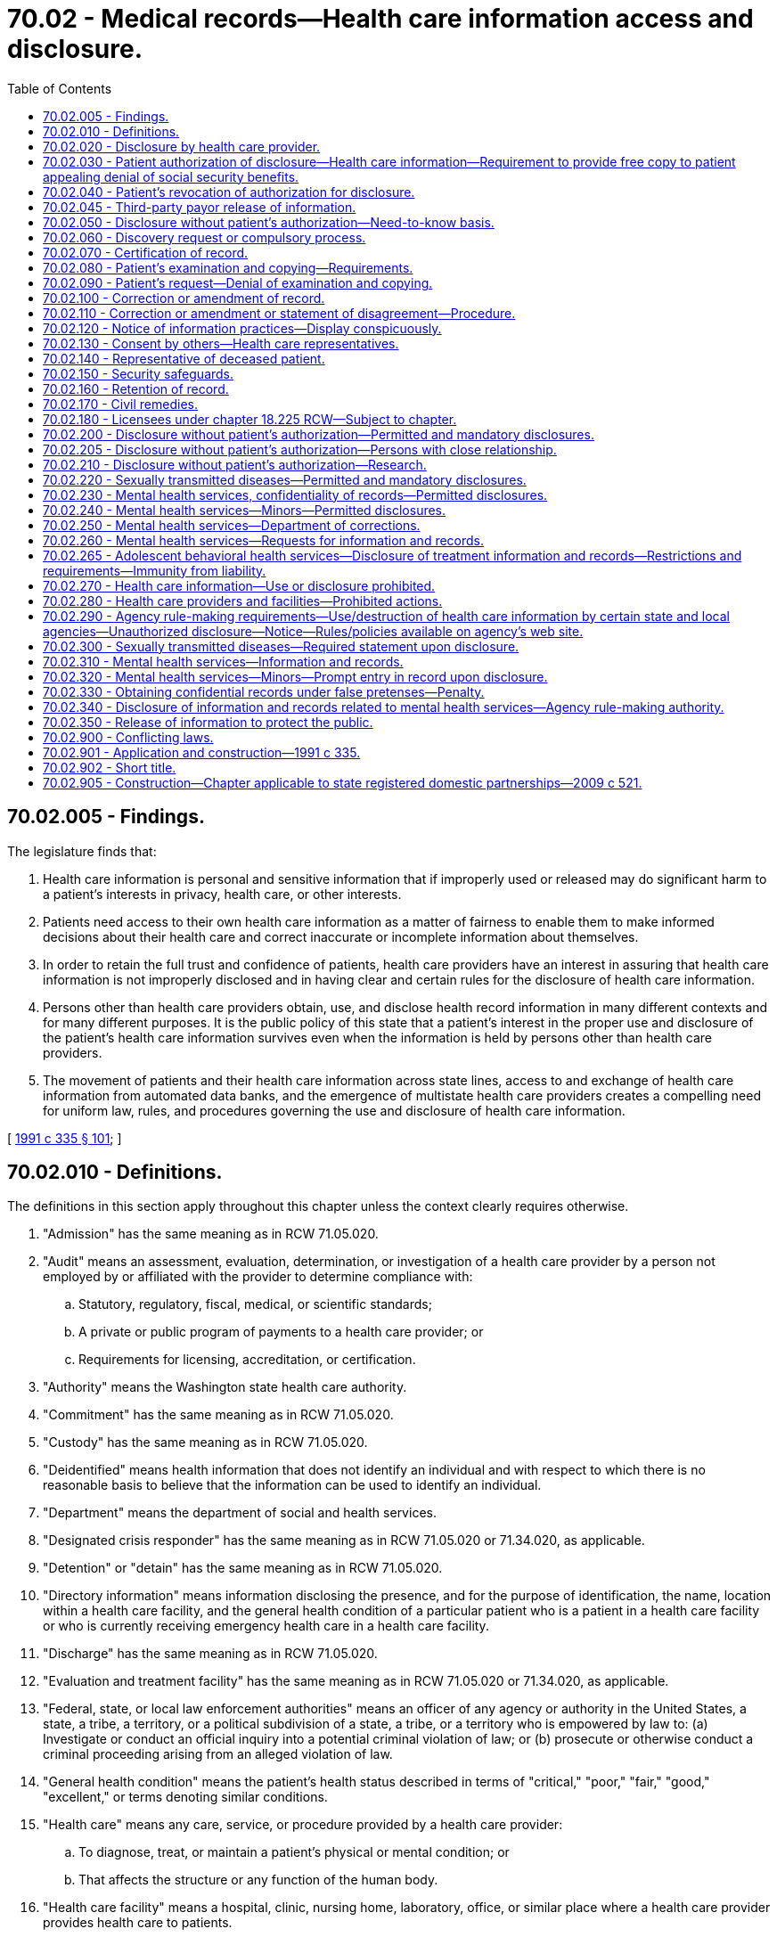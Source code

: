 = 70.02 - Medical records—Health care information access and disclosure.
:toc:

== 70.02.005 - Findings.
The legislature finds that:

. Health care information is personal and sensitive information that if improperly used or released may do significant harm to a patient's interests in privacy, health care, or other interests.

. Patients need access to their own health care information as a matter of fairness to enable them to make informed decisions about their health care and correct inaccurate or incomplete information about themselves.

. In order to retain the full trust and confidence of patients, health care providers have an interest in assuring that health care information is not improperly disclosed and in having clear and certain rules for the disclosure of health care information.

. Persons other than health care providers obtain, use, and disclose health record information in many different contexts and for many different purposes. It is the public policy of this state that a patient's interest in the proper use and disclosure of the patient's health care information survives even when the information is held by persons other than health care providers.

. The movement of patients and their health care information across state lines, access to and exchange of health care information from automated data banks, and the emergence of multistate health care providers creates a compelling need for uniform law, rules, and procedures governing the use and disclosure of health care information.

[ http://lawfilesext.leg.wa.gov/biennium/1991-92/Pdf/Bills/Session%20Laws/House/1828-S.SL.pdf?cite=1991%20c%20335%20§%20101[1991 c 335 § 101]; ]

== 70.02.010 - Definitions.
The definitions in this section apply throughout this chapter unless the context clearly requires otherwise.

. "Admission" has the same meaning as in RCW 71.05.020.

. "Audit" means an assessment, evaluation, determination, or investigation of a health care provider by a person not employed by or affiliated with the provider to determine compliance with:

.. Statutory, regulatory, fiscal, medical, or scientific standards;

.. A private or public program of payments to a health care provider; or

.. Requirements for licensing, accreditation, or certification.

. "Authority" means the Washington state health care authority.

. "Commitment" has the same meaning as in RCW 71.05.020.

. "Custody" has the same meaning as in RCW 71.05.020.

. "Deidentified" means health information that does not identify an individual and with respect to which there is no reasonable basis to believe that the information can be used to identify an individual.

. "Department" means the department of social and health services.

. "Designated crisis responder" has the same meaning as in RCW 71.05.020 or 71.34.020, as applicable.

. "Detention" or "detain" has the same meaning as in RCW 71.05.020.

. "Directory information" means information disclosing the presence, and for the purpose of identification, the name, location within a health care facility, and the general health condition of a particular patient who is a patient in a health care facility or who is currently receiving emergency health care in a health care facility.

. "Discharge" has the same meaning as in RCW 71.05.020.

. "Evaluation and treatment facility" has the same meaning as in RCW 71.05.020 or 71.34.020, as applicable.

. "Federal, state, or local law enforcement authorities" means an officer of any agency or authority in the United States, a state, a tribe, a territory, or a political subdivision of a state, a tribe, or a territory who is empowered by law to: (a) Investigate or conduct an official inquiry into a potential criminal violation of law; or (b) prosecute or otherwise conduct a criminal proceeding arising from an alleged violation of law.

. "General health condition" means the patient's health status described in terms of "critical," "poor," "fair," "good," "excellent," or terms denoting similar conditions.

. "Health care" means any care, service, or procedure provided by a health care provider:

.. To diagnose, treat, or maintain a patient's physical or mental condition; or

.. That affects the structure or any function of the human body.

. "Health care facility" means a hospital, clinic, nursing home, laboratory, office, or similar place where a health care provider provides health care to patients.

. "Health care information" means any information, whether oral or recorded in any form or medium, that identifies or can readily be associated with the identity of a patient and directly relates to the patient's health care, including a patient's deoxyribonucleic acid and identified sequence of chemical base pairs. The term includes any required accounting of disclosures of health care information.

. "Health care operations" means any of the following activities of a health care provider, health care facility, or third-party payor to the extent that the activities are related to functions that make an entity a health care provider, a health care facility, or a third-party payor:

.. Conducting: Quality assessment and improvement activities, including outcomes evaluation and development of clinical guidelines, if the obtaining of generalizable knowledge is not the primary purpose of any studies resulting from such activities; population-based activities relating to improving health or reducing health care costs, protocol development, case management and care coordination, contacting of health care providers and patients with information about treatment alternatives; and related functions that do not include treatment;

.. Reviewing the competence or qualifications of health care professionals, evaluating practitioner and provider performance and third-party payor performance, conducting training programs in which students, trainees, or practitioners in areas of health care learn under supervision to practice or improve their skills as health care providers, training of nonhealth care professionals, accreditation, certification, licensing, or credentialing activities;

.. Underwriting, premium rating, and other activities relating to the creation, renewal, or replacement of a contract of health insurance or health benefits, and ceding, securing, or placing a contract for reinsurance of risk relating to claims for health care, including stop-loss insurance and excess of loss insurance, if any applicable legal requirements are met;

.. Conducting or arranging for medical review, legal services, and auditing functions, including fraud and abuse detection and compliance programs;

.. Business planning and development, such as conducting cost-management and planning-related analyses related to managing and operating the health care facility or third-party payor, including formulary development and administration, development, or improvement of methods of payment or coverage policies; and

.. Business management and general administrative activities of the health care facility, health care provider, or third-party payor including, but not limited to:

... Management activities relating to implementation of and compliance with the requirements of this chapter;

... Customer service, including the provision of data analyses for policyholders, plan sponsors, or other customers, provided that health care information is not disclosed to such policyholder, plan sponsor, or customer;

... Resolution of internal grievances;

... The sale, transfer, merger, or consolidation of all or part of a health care provider, health care facility, or third-party payor with another health care provider, health care facility, or third-party payor or an entity that following such activity will become a health care provider, health care facility, or third-party payor, and due diligence related to such activity; and

.. Consistent with applicable legal requirements, creating deidentified health care information or a limited dataset for the benefit of the health care provider, health care facility, or third-party payor.

. "Health care provider" means a person who is licensed, certified, registered, or otherwise authorized by the law of this state to provide health care in the ordinary course of business or practice of a profession.

. "Human immunodeficiency virus" or "HIV" has the same meaning as in RCW 70.24.017.

. "Imminent" has the same meaning as in RCW 71.05.020.

. "Indian health care provider" has the same meaning as in RCW 43.71B.010(11).

. "Information and records related to mental health services" means a type of health care information that relates to all information and records compiled, obtained, or maintained in the course of providing services by a mental health service agency or mental health professional to persons who are receiving or have received services for mental illness. The term includes mental health information contained in a medical bill, registration records, as defined in *RCW 70.97.010, and all other records regarding the person maintained by the department, by the authority, by behavioral health administrative services organizations and their staff, managed care organizations contracted with the authority under chapter 74.09 RCW and their staff, and by treatment facilities. The term further includes documents of legal proceedings under chapter 71.05, 71.34, or 10.77 RCW, or somatic health care information. For health care information maintained by a hospital as defined in RCW 70.41.020 or a health care facility or health care provider that participates with a hospital in an organized health care arrangement defined under federal law, "information and records related to mental health services" is limited to information and records of services provided by a mental health professional or information and records of services created by a hospital-operated community behavioral health program as defined in RCW 71.24.025. The term does not include psychotherapy notes.

. "Information and records related to sexually transmitted diseases" means a type of health care information that relates to the identity of any person upon whom an HIV antibody test or other sexually transmitted infection test is performed, the results of such tests, and any information relating to diagnosis of or treatment for any confirmed sexually transmitted infections.

. "Institutional review board" means any board, committee, or other group formally designated by an institution, or authorized under federal or state law, to review, approve the initiation of, or conduct periodic review of research programs to assure the protection of the rights and welfare of human research subjects.

. "Legal counsel" has the same meaning as in RCW 71.05.020.

. "Local public health officer" has the same meaning as in **RCW 70.24.017.

. "Maintain," as related to health care information, means to hold, possess, preserve, retain, store, or control that information.

. "Managed care organization" has the same meaning as provided in RCW 71.24.025.

. "Mental health professional" means a psychiatrist, psychologist, psychiatric advanced registered nurse practitioner, psychiatric nurse, or social worker, and such other mental health professionals as may be defined by rules adopted by the secretary of health under chapter 71.05 RCW, whether that person works in a private or public setting.

. "Mental health service agency" means a public or private agency that provides services to persons with mental disorders as defined under RCW 71.05.020 or 71.34.020 and receives funding from public sources. This includes evaluation and treatment facilities as defined in RCW 71.34.020, community mental health service delivery systems, or community behavioral health programs, as defined in RCW 71.24.025, and facilities conducting competency evaluations and restoration under chapter 10.77 RCW.

. "Minor" has the same meaning as in RCW 71.34.020.

. "Parent" has the same meaning as in RCW 71.34.020.

. "Patient" means an individual who receives or has received health care. The term includes a deceased individual who has received health care.

. "Payment" means:

.. The activities undertaken by:

... A third-party payor to obtain premiums or to determine or fulfill its responsibility for coverage and provision of benefits by the third-party payor; or

... A health care provider, health care facility, or third-party payor, to obtain or provide reimbursement for the provision of health care; and

.. The activities in (a) of this subsection that relate to the patient to whom health care is provided and that include, but are not limited to:

... Determinations of eligibility or coverage, including coordination of benefits or the determination of cost-sharing amounts, and adjudication or subrogation of health benefit claims;

... Risk adjusting amounts due based on enrollee health status and demographic characteristics;

... Billing, claims management, collection activities, obtaining payment under a contract for reinsurance, including stop-loss insurance and excess of loss insurance, and related health care data processing;

... Review of health care services with respect to medical necessity, coverage under a health plan, appropriateness of care, or justification of charges;

.. Utilization review activities, including precertification and preauthorization of services, and concurrent and retrospective review of services; and

.. Disclosure to consumer reporting agencies of any of the following health care information relating to collection of premiums or reimbursement:

(A) Name and address;

(B) Date of birth;

(C) Social security number;

(D) Payment history;

(E) Account number; and

(F) Name and address of the health care provider, health care facility, and/or third-party payor.

. "Person" means an individual, corporation, business trust, estate, trust, partnership, association, joint venture, government, governmental subdivision or agency, or any other legal or commercial entity.

. "Professional person" has the same meaning as in RCW 71.05.020.

. "Psychiatric advanced registered nurse practitioner" has the same meaning as in RCW 71.05.020.

. "Psychotherapy notes" means notes recorded, in any medium, by a mental health professional documenting or analyzing the contents of conversations during a private counseling session or group, joint, or family counseling session, and that are separated from the rest of the individual's medical record. The term excludes mediation prescription and monitoring, counseling session start and stop times, the modalities and frequencies of treatment furnished, results of clinical tests, and any summary of the following items: Diagnosis, functional status, the treatment plan, symptoms, prognosis, and progress to date.

. "Reasonable fee" means the charges for duplicating or searching the record, but shall not exceed sixty-five cents per page for the first thirty pages and fifty cents per page for all other pages. In addition, a clerical fee for searching and handling may be charged not to exceed fifteen dollars. These amounts shall be adjusted biennially in accordance with changes in the consumer price index, all consumers, for Seattle-Tacoma metropolitan statistical area as determined by the secretary of health. However, where editing of records by a health care provider is required by statute and is done by the provider personally, the fee may be the usual and customary charge for a basic office visit.

. "Release" has the same meaning as in RCW 71.05.020.

. "Resource management services" has the same meaning as in RCW 71.05.020.

. "Serious violent offense" has the same meaning as in RCW 9.94A.030.

. "Sexually transmitted infection" or "sexually transmitted disease" has the same meaning as "sexually transmitted disease" in RCW 70.24.017.

. "Test for a sexually transmitted disease" has the same meaning as in RCW 70.24.017.

. "Third-party payor" means an insurer regulated under Title 48 RCW authorized to transact business in this state or other jurisdiction, including a health care service contractor, and health maintenance organization; or an employee welfare benefit plan, excluding fitness or wellness plans; or a state or federal health benefit program.

. "Treatment" means the provision, coordination, or management of health care and related services by one or more health care providers or health care facilities, including the coordination or management of health care by a health care provider or health care facility with a third party; consultation between health care providers or health care facilities relating to a patient; or the referral of a patient for health care from one health care provider or health care facility to another.

[ http://lawfilesext.leg.wa.gov/biennium/2019-20/Pdf/Bills/Session%20Laws/Senate/5720-S2.SL.pdf?cite=2020%20c%20302%20§%20112[2020 c 302 § 112]; http://lawfilesext.leg.wa.gov/biennium/2019-20/Pdf/Bills/Session%20Laws/Senate/6259-S.SL.pdf?cite=2020%20c%20256%20§%20401[2020 c 256 § 401]; http://lawfilesext.leg.wa.gov/biennium/2019-20/Pdf/Bills/Session%20Laws/Senate/5432-S2.SL.pdf?cite=2019%20c%20325%20§%205019[2019 c 325 § 5019]; http://lawfilesext.leg.wa.gov/biennium/2017-18/Pdf/Bills/Session%20Laws/House/1388-S.SL.pdf?cite=2018%20c%20201%20§%208001[2018 c 201 § 8001]; http://lawfilesext.leg.wa.gov/biennium/2015-16/Pdf/Bills/Session%20Laws/House/1713-S3.SL.pdf?cite=2016%20sp.s.%20c%2029%20§%20416[2016 sp.s. c 29 § 416]; http://lawfilesext.leg.wa.gov/biennium/2013-14/Pdf/Bills/Session%20Laws/Senate/6312-S2.SL.pdf?cite=2014%20c%20225%20§%2070[2014 c 225 § 70]; http://lawfilesext.leg.wa.gov/biennium/2013-14/Pdf/Bills/Session%20Laws/Senate/6265-S.SL.pdf?cite=2014%20c%20220%20§%204[2014 c 220 § 4]; http://lawfilesext.leg.wa.gov/biennium/2013-14/Pdf/Bills/Session%20Laws/House/1679-S.SL.pdf?cite=2013%20c%20200%20§%201[2013 c 200 § 1]; http://lawfilesext.leg.wa.gov/biennium/2005-06/Pdf/Bills/Session%20Laws/Senate/6106-S.SL.pdf?cite=2006%20c%20235%20§%202[2006 c 235 § 2]; http://lawfilesext.leg.wa.gov/biennium/2005-06/Pdf/Bills/Session%20Laws/Senate/5158-S.SL.pdf?cite=2005%20c%20468%20§%201[2005 c 468 § 1]; http://lawfilesext.leg.wa.gov/biennium/2001-02/Pdf/Bills/Session%20Laws/Senate/5207-S.SL.pdf?cite=2002%20c%20318%20§%201[2002 c 318 § 1]; http://lawfilesext.leg.wa.gov/biennium/1993-94/Pdf/Bills/Session%20Laws/House/1214-S.SL.pdf?cite=1993%20c%20448%20§%201[1993 c 448 § 1]; http://lawfilesext.leg.wa.gov/biennium/1991-92/Pdf/Bills/Session%20Laws/House/1828-S.SL.pdf?cite=1991%20c%20335%20§%20102[1991 c 335 § 102]; ]

== 70.02.020 - Disclosure by health care provider.
. Except as authorized elsewhere in this chapter, a health care provider, an individual who assists a health care provider in the delivery of health care, or an agent and employee of a health care provider may not disclose health care information about a patient to any other person without the patient's written authorization. A disclosure made under a patient's written authorization must conform to the authorization.

. A patient has a right to receive an accounting of disclosures of health care information made by a health care provider or a health care facility in the six years before the date on which the accounting is requested, except for disclosures:

.. To carry out treatment, payment, and health care operations;

.. To the patient of health care information about him or her;

.. Incident to a use or disclosure that is otherwise permitted or required;

.. Pursuant to an authorization where the patient authorized the disclosure of health care information about himself or herself;

.. Of directory information;

.. To persons involved in the patient's care;

.. For national security or intelligence purposes if an accounting of disclosures is not permitted by law;

.. To correctional institutions or law enforcement officials if an accounting of disclosures is not permitted by law; and

.. Of a limited data set that excludes direct identifiers of the patient or of relatives, employers, or household members of the patient.

[ http://lawfilesext.leg.wa.gov/biennium/2013-14/Pdf/Bills/Session%20Laws/Senate/6265-S.SL.pdf?cite=2014%20c%20220%20§%205[2014 c 220 § 5]; http://lawfilesext.leg.wa.gov/biennium/2013-14/Pdf/Bills/Session%20Laws/House/1679-S.SL.pdf?cite=2013%20c%20200%20§%202[2013 c 200 § 2]; http://lawfilesext.leg.wa.gov/biennium/2005-06/Pdf/Bills/Session%20Laws/Senate/5158-S.SL.pdf?cite=2005%20c%20468%20§%202[2005 c 468 § 2]; http://lawfilesext.leg.wa.gov/biennium/1993-94/Pdf/Bills/Session%20Laws/House/1214-S.SL.pdf?cite=1993%20c%20448%20§%202[1993 c 448 § 2]; http://lawfilesext.leg.wa.gov/biennium/1991-92/Pdf/Bills/Session%20Laws/House/1828-S.SL.pdf?cite=1991%20c%20335%20§%20201[1991 c 335 § 201]; ]

== 70.02.030 - Patient authorization of disclosure—Health care information—Requirement to provide free copy to patient appealing denial of social security benefits.
. A patient may authorize a health care provider or health care facility to disclose the patient's health care information. A health care provider or health care facility shall honor an authorization and, if requested, provide a copy of the recorded health care information unless the health care provider or health care facility denies the patient access to health care information under RCW 70.02.090.

. [Empty]
.. Except as provided in (b) of this subsection, a health care provider or health care facility may charge a reasonable fee for providing the health care information and is not required to honor an authorization until the fee is paid.

.. Upon request of a patient or a patient's personal representative, a health care facility or health care provider shall provide the patient or representative with one copy of the patient's health care information free of charge if the patient is appealing the denial of federal supplemental security income or social security disability benefits. The patient or representative may complete a disclosure authorization specifying the health care information requested and provide it to the health care facility or health care provider. The health care facility or health care provider may provide the health care information in either paper or electronic format. A health care facility or health care provider is not required to provide a patient or a patient's personal representative with a free copy of health care information that has previously been provided free of charge pursuant to a request within the preceding two years.

. To be valid, a disclosure authorization to a health care provider or health care facility shall:

.. Be in writing, dated, and signed by the patient;

.. Identify the nature of the information to be disclosed;

.. Identify the name and institutional affiliation of the person or class of persons to whom the information is to be disclosed;

.. Identify the provider or class of providers who are to make the disclosure;

.. Identify the patient; and

.. Contain an expiration date or an expiration event that relates to the patient or the purpose of the use or disclosure.

. Unless disclosure without authorization is otherwise permitted under RCW 70.02.050 or the federal health insurance portability and accountability act of 1996 and its implementing regulations, an authorization may permit the disclosure of health care information to a class of persons that includes:

.. Researchers if the health care provider or health care facility obtains the informed consent for the use of the patient's health care information for research purposes; or

.. Third-party payors if the information is only disclosed for payment purposes.

. Except as provided by this chapter, the signing of an authorization by a patient is not a waiver of any rights a patient has under other statutes, the rules of evidence, or common law.

. When an authorization permits the disclosure of health care information to a financial institution or an employer of the patient for purposes other than payment, the authorization as it pertains to those disclosures shall expire one year after the signing of the authorization, unless the authorization is renewed by the patient.

. A health care provider or health care facility shall retain the original or a copy of each authorization or revocation in conjunction with any health care information from which disclosures are made.

. Where the patient is under the supervision of the department of corrections, an authorization signed pursuant to this section for health care information related to mental health or drug or alcohol treatment expires at the end of the term of supervision, unless the patient is part of a treatment program that requires the continued exchange of information until the end of the period of treatment.

[ http://lawfilesext.leg.wa.gov/biennium/2017-18/Pdf/Bills/Session%20Laws/House/1239-S.SL.pdf?cite=2018%20c%2087%20§%201[2018 c 87 § 1]; http://lawfilesext.leg.wa.gov/biennium/2013-14/Pdf/Bills/Session%20Laws/Senate/6265-S.SL.pdf?cite=2014%20c%20220%20§%2015[2014 c 220 § 15]; http://lawfilesext.leg.wa.gov/biennium/2005-06/Pdf/Bills/Session%20Laws/Senate/5158-S.SL.pdf?cite=2005%20c%20468%20§%203[2005 c 468 § 3]; http://lawfilesext.leg.wa.gov/biennium/2003-04/Pdf/Bills/Session%20Laws/Senate/6358-S2.SL.pdf?cite=2004%20c%20166%20§%2019[2004 c 166 § 19]; http://lawfilesext.leg.wa.gov/biennium/1993-94/Pdf/Bills/Session%20Laws/House/2676-S.SL.pdf?cite=1994%20sp.s.%20c%209%20§%20741[1994 sp.s. c 9 § 741]; http://lawfilesext.leg.wa.gov/biennium/1993-94/Pdf/Bills/Session%20Laws/House/1214-S.SL.pdf?cite=1993%20c%20448%20§%203[1993 c 448 § 3]; http://lawfilesext.leg.wa.gov/biennium/1991-92/Pdf/Bills/Session%20Laws/House/1828-S.SL.pdf?cite=1991%20c%20335%20§%20202[1991 c 335 § 202]; ]

== 70.02.040 - Patient's revocation of authorization for disclosure.
A patient may revoke in writing a disclosure authorization to a health care provider at any time unless disclosure is required to effectuate payments for health care that has been provided or other substantial action has been taken in reliance on the authorization. A patient may not maintain an action against the health care provider for disclosures made in good-faith reliance on an authorization if the health care provider had no actual notice of the revocation of the authorization.

[ http://lawfilesext.leg.wa.gov/biennium/1991-92/Pdf/Bills/Session%20Laws/House/1828-S.SL.pdf?cite=1991%20c%20335%20§%20203[1991 c 335 § 203]; ]

== 70.02.045 - Third-party payor release of information.
Third-party payors shall not release health care information disclosed under this chapter, except as required by chapter 43.371 RCW and RCW 48.43.071 and to the extent that health care providers are authorized to do so under RCW 70.02.050, 70.02.200, and 70.02.210.

[ http://lawfilesext.leg.wa.gov/biennium/2017-18/Pdf/Bills/Session%20Laws/House/1239-S.SL.pdf?cite=2018%20c%2087%20§%202[2018 c 87 § 2]; http://lawfilesext.leg.wa.gov/biennium/2015-16/Pdf/Bills/Session%20Laws/Senate/5011.SL.pdf?cite=2015%20c%20289%20§%201[2015 c 289 § 1]; http://lawfilesext.leg.wa.gov/biennium/2013-14/Pdf/Bills/Session%20Laws/House/2572-S2.SL.pdf?cite=2014%20c%20223%20§%2018[2014 c 223 § 18]; http://lawfilesext.leg.wa.gov/biennium/1999-00/Pdf/Bills/Session%20Laws/Senate/6199-S2.SL.pdf?cite=2000%20c%205%20§%202[2000 c 5 § 2]; ]

== 70.02.050 - Disclosure without patient's authorization—Need-to-know basis.
. A health care provider or health care facility may disclose health care information, except for information and records related to sexually transmitted diseases which are addressed in RCW 70.02.220, about a patient without the patient's authorization to the extent a recipient needs to know the information, if the disclosure is:

.. To a person who the provider or facility reasonably believes is providing health care to the patient;

.. To any other person who requires health care information for health care education, or to provide planning, quality assurance, peer review, or administrative, legal, financial, actuarial services to, or other health care operations for or on behalf of the health care provider or health care facility; or for assisting the health care provider or health care facility in the delivery of health care and the health care provider or health care facility reasonably believes that the person:

... Will not use or disclose the health care information for any other purpose; and

... Will take appropriate steps to protect the health care information;

.. To any person if the health care provider or health care facility believes, in good faith, that use or disclosure is necessary to prevent or lessen a serious and imminent threat to the health or safety of a person or the public, and the information is disclosed only to a person or persons reasonably able to prevent or lessen the threat, including the target of the threat. There is no obligation under this chapter on the part of the provider or facility to so disclose; or

.. For payment, including information necessary for a recipient to make a claim, or for a claim to be made on behalf of a recipient for aid, insurance, or medical assistance to which he or she may be entitled.

. A health care provider shall disclose health care information, except for information and records related to sexually transmitted diseases, unless otherwise authorized in RCW 70.02.220, about a patient without the patient's authorization if the disclosure is:

.. To federal, state, or local public health authorities, to the extent the health care provider is required by law to report health care information; when needed to determine compliance with state or federal licensure, certification or registration rules or laws, or to investigate unprofessional conduct or ability to practice with reasonable skill and safety under chapter 18.130 RCW. Any health care information obtained under this subsection is exempt from public inspection and copying pursuant to chapter 42.56 RCW; or

.. When needed to protect the public health.

[ http://lawfilesext.leg.wa.gov/biennium/2017-18/Pdf/Bills/Session%20Laws/House/1477-S.SL.pdf?cite=2017%20c%20298%20§%202[2017 c 298 § 2]; http://lawfilesext.leg.wa.gov/biennium/2013-14/Pdf/Bills/Session%20Laws/Senate/6265-S.SL.pdf?cite=2014%20c%20220%20§%206[2014 c 220 § 6]; http://lawfilesext.leg.wa.gov/biennium/2013-14/Pdf/Bills/Session%20Laws/House/1679-S.SL.pdf?cite=2013%20c%20200%20§%203[2013 c 200 § 3]; http://lawfilesext.leg.wa.gov/biennium/2007-08/Pdf/Bills/Session%20Laws/Senate/5336-S.SL.pdf?cite=2007%20c%20156%20§%2012[2007 c 156 § 12]; http://lawfilesext.leg.wa.gov/biennium/2005-06/Pdf/Bills/Session%20Laws/Senate/6106-S.SL.pdf?cite=2006%20c%20235%20§%203[2006 c 235 § 3]; http://lawfilesext.leg.wa.gov/biennium/2005-06/Pdf/Bills/Session%20Laws/Senate/5158-S.SL.pdf?cite=2005%20c%20468%20§%204[2005 c 468 § 4]; http://lawfilesext.leg.wa.gov/biennium/1997-98/Pdf/Bills/Session%20Laws/Senate/6329.SL.pdf?cite=1998%20c%20158%20§%201[1998 c 158 § 1]; http://lawfilesext.leg.wa.gov/biennium/1993-94/Pdf/Bills/Session%20Laws/House/1214-S.SL.pdf?cite=1993%20c%20448%20§%204[1993 c 448 § 4]; http://lawfilesext.leg.wa.gov/biennium/1991-92/Pdf/Bills/Session%20Laws/House/1828-S.SL.pdf?cite=1991%20c%20335%20§%20204[1991 c 335 § 204]; ]

== 70.02.060 - Discovery request or compulsory process.
. Before service of a discovery request or compulsory process on a health care provider for health care information, an attorney shall provide advance notice to the health care provider and the patient or the patient's attorney involved through service of process or first-class mail, indicating the health care provider from whom the information is sought, what health care information is sought, and the date by which a protective order must be obtained to prevent the health care provider from complying. Such date shall give the patient and the health care provider adequate time to seek a protective order, but in no event be less than fourteen days since the date of service or delivery to the patient and the health care provider of the foregoing. Thereafter the request for discovery or compulsory process shall be served on the health care provider.

. Without the written consent of the patient, the health care provider may not disclose the health care information sought under subsection (1) of this section if the requestor has not complied with the requirements of subsection (1) of this section. In the absence of a protective order issued by a court of competent jurisdiction forbidding compliance, the health care provider shall disclose the information in accordance with this chapter. In the case of compliance, the request for discovery or compulsory process shall be made a part of the patient record.

. Production of health care information under this section, in and of itself, does not constitute a waiver of any privilege, objection, or defense existing under other law or rule of evidence or procedure.

[ http://lawfilesext.leg.wa.gov/biennium/1991-92/Pdf/Bills/Session%20Laws/House/1828-S.SL.pdf?cite=1991%20c%20335%20§%20205[1991 c 335 § 205]; ]

== 70.02.070 - Certification of record.
Upon the request of the person requesting the record, the health care provider or facility shall certify the record furnished and may charge for such certification in accordance with RCW 36.18.016(5). No record need be certified until the fee is paid. The certification shall be affixed to the record and disclose:

. The identity of the patient;

. The kind of health care information involved;

. The identity of the person to whom the information is being furnished;

. The identity of the health care provider or facility furnishing the information;

. The number of pages of the health care information;

. The date on which the health care information is furnished; and

. That the certification is to fulfill and meet the requirements of this section.

[ http://lawfilesext.leg.wa.gov/biennium/1995-96/Pdf/Bills/Session%20Laws/House/1692-S.SL.pdf?cite=1995%20c%20292%20§%2020[1995 c 292 § 20]; http://lawfilesext.leg.wa.gov/biennium/1991-92/Pdf/Bills/Session%20Laws/House/1828-S.SL.pdf?cite=1991%20c%20335%20§%20206[1991 c 335 § 206]; ]

== 70.02.080 - Patient's examination and copying—Requirements.
. Upon receipt of a written request from a patient to examine or copy all or part of the patient's recorded health care information, a health care provider, as promptly as required under the circumstances, but no later than fifteen working days after receiving the request shall:

.. Make the information available for examination during regular business hours and provide a copy, if requested, to the patient;

.. Inform the patient if the information does not exist or cannot be found;

.. If the health care provider does not maintain a record of the information, inform the patient and provide the name and address, if known, of the health care provider who maintains the record;

.. If the information is in use or unusual circumstances have delayed handling the request, inform the patient and specify in writing the reasons for the delay and the earliest date, not later than twenty-one working days after receiving the request, when the information will be available for examination or copying or when the request will be otherwise disposed of; or

.. Deny the request, in whole or in part, under RCW 70.02.090 and inform the patient.

. Upon request, the health care provider shall provide an explanation of any code or abbreviation used in the health care information. If a record of the particular health care information requested is not maintained by the health care provider in the requested form, the health care provider is not required to create a new record or reformulate an existing record to make the health care information available in the requested form. Except as provided in RCW 70.02.030, the health care provider may charge a reasonable fee for providing the health care information and is not required to permit examination or copying until the fee is paid.

[ http://lawfilesext.leg.wa.gov/biennium/2017-18/Pdf/Bills/Session%20Laws/House/1239-S.SL.pdf?cite=2018%20c%2087%20§%203[2018 c 87 § 3]; http://lawfilesext.leg.wa.gov/biennium/1993-94/Pdf/Bills/Session%20Laws/House/1214-S.SL.pdf?cite=1993%20c%20448%20§%205[1993 c 448 § 5]; http://lawfilesext.leg.wa.gov/biennium/1991-92/Pdf/Bills/Session%20Laws/House/1828-S.SL.pdf?cite=1991%20c%20335%20§%20301[1991 c 335 § 301]; ]

== 70.02.090 - Patient's request—Denial of examination and copying.
. Subject to any conflicting requirement in the public records act, chapter 42.56 RCW, a health care provider may deny access to health care information by a patient if the health care provider reasonably concludes that:

.. Knowledge of the health care information would be injurious to the health of the patient;

.. Knowledge of the health care information could reasonably be expected to lead to the patient's identification of an individual who provided the information in confidence and under circumstances in which confidentiality was appropriate;

.. Knowledge of the health care information could reasonably be expected to cause danger to the life or safety of any individual;

.. The health care information was compiled and is used solely for litigation, quality assurance, peer review, or administrative purposes; or

.. Access to the health care information is otherwise prohibited by law.

. If a health care provider denies a request for examination and copying under this section, the provider, to the extent possible, shall segregate health care information for which access has been denied under subsection (1) of this section from information for which access cannot be denied and permit the patient to examine or copy the disclosable information.

. If a health care provider denies a patient's request for examination and copying, in whole or in part, under subsection (1)(a) or (c) of this section, the provider shall permit examination and copying of the record by another health care provider, selected by the patient, who is licensed, certified, registered, or otherwise authorized under the laws of this state to treat the patient for the same condition as the health care provider denying the request. The health care provider denying the request shall inform the patient of the patient's right to select another health care provider under this subsection. The patient shall be responsible for arranging for compensation of the other health care provider so selected.

[ http://lawfilesext.leg.wa.gov/biennium/2005-06/Pdf/Bills/Session%20Laws/House/1133-S.SL.pdf?cite=2005%20c%20274%20§%20331[2005 c 274 § 331]; http://lawfilesext.leg.wa.gov/biennium/1991-92/Pdf/Bills/Session%20Laws/House/1828-S.SL.pdf?cite=1991%20c%20335%20§%20302[1991 c 335 § 302]; ]

== 70.02.100 - Correction or amendment of record.
. For purposes of accuracy or completeness, a patient may request in writing that a health care provider correct or amend its record of the patient's health care information to which a patient has access under RCW 70.02.080.

. As promptly as required under the circumstances, but no later than ten days after receiving a request from a patient to correct or amend its record of the patient's health care information, the health care provider shall:

.. Make the requested correction or amendment and inform the patient of the action;

.. Inform the patient if the record no longer exists or cannot be found;

.. If the health care provider does not maintain the record, inform the patient and provide the patient with the name and address, if known, of the person who maintains the record;

.. If the record is in use or unusual circumstances have delayed the handling of the correction or amendment request, inform the patient and specify in writing, the earliest date, not later than twenty-one days after receiving the request, when the correction or amendment will be made or when the request will otherwise be disposed of; or

.. Inform the patient in writing of the provider's refusal to correct or amend the record as requested and the patient's right to add a statement of disagreement.

[ http://lawfilesext.leg.wa.gov/biennium/1991-92/Pdf/Bills/Session%20Laws/House/1828-S.SL.pdf?cite=1991%20c%20335%20§%20401[1991 c 335 § 401]; ]

== 70.02.110 - Correction or amendment or statement of disagreement—Procedure.
. In making a correction or amendment, the health care provider shall:

.. Add the amending information as a part of the health record; and

.. Mark the challenged entries as corrected or amended entries and indicate the place in the record where the corrected or amended information is located, in a manner practicable under the circumstances.

. If the health care provider maintaining the record of the patient's health care information refuses to make the patient's proposed correction or amendment, the provider shall:

.. Permit the patient to file as a part of the record of the patient's health care information a concise statement of the correction or amendment requested and the reasons therefor; and

.. Mark the challenged entry to indicate that the patient claims the entry is inaccurate or incomplete and indicate the place in the record where the statement of disagreement is located, in a manner practicable under the circumstances.

. A health care provider who receives a request from a patient to amend or correct the patient's health care information, as provided in RCW 70.02.100, shall forward any changes made in the patient's health care information or health record, including any statement of disagreement, to any third-party payor or insurer to which the health care provider has disclosed the health care information that is the subject of the request.

[ http://lawfilesext.leg.wa.gov/biennium/1999-00/Pdf/Bills/Session%20Laws/Senate/6199-S2.SL.pdf?cite=2000%20c%205%20§%203[2000 c 5 § 3]; http://lawfilesext.leg.wa.gov/biennium/1991-92/Pdf/Bills/Session%20Laws/House/1828-S.SL.pdf?cite=1991%20c%20335%20§%20402[1991 c 335 § 402]; ]

== 70.02.120 - Notice of information practices—Display conspicuously.
. A health care provider who provides health care at a health care facility that the provider operates and who maintains a record of a patient's health care information shall create a "notice of information practices" that contains substantially the following:

NOTICE

"We keep a record of the health care services we provide you. You may ask us to see and copy that record. You may also ask us to correct that record. We will not disclose your record to others unless you direct us to do so or unless the law authorizes or compels us to do so. You may see your record or get more information about it at . . . . . ."

. The health care provider shall place a copy of the notice of information practices in a conspicuous place in the health care facility, on a consent form or with a billing or other notice provided to the patient.

[ http://lawfilesext.leg.wa.gov/biennium/1991-92/Pdf/Bills/Session%20Laws/House/1828-S.SL.pdf?cite=1991%20c%20335%20§%20501[1991 c 335 § 501]; ]

== 70.02.130 - Consent by others—Health care representatives.
. A person authorized to consent to health care for another may exercise the rights of that person under this chapter to the extent necessary to effectuate the terms or purposes of the grant of authority. If the patient is a minor and is authorized to consent to health care without parental consent under federal and state law, only the minor may exercise the rights of a patient under this chapter as to information pertaining to health care to which the minor lawfully consented. In cases where parental consent is required, a health care provider may rely, without incurring any civil or criminal liability for such reliance, on the representation of a parent that he or she is authorized to consent to health care for the minor patient regardless of whether:

.. The parents are married, unmarried, or separated at the time of the representation;

.. The consenting parent is, or is not, a custodial parent of the minor;

.. The giving of consent by a parent is, or is not, full performance of any agreement between the parents, or of any order or decree in any action entered pursuant to chapter 26.09 RCW.

. A person authorized to act for a patient shall act in good faith to represent the best interests of the patient.

[ http://lawfilesext.leg.wa.gov/biennium/1991-92/Pdf/Bills/Session%20Laws/House/1828-S.SL.pdf?cite=1991%20c%20335%20§%20601[1991 c 335 § 601]; ]

== 70.02.140 - Representative of deceased patient.
A personal representative of a deceased patient may exercise all of the deceased patient's rights under this chapter. If there is no personal representative, or upon discharge of the personal representative, a deceased patient's rights under this chapter may be exercised by persons who would have been authorized to make health care decisions for the deceased patient when the patient was living under RCW 7.70.065.

[ http://lawfilesext.leg.wa.gov/biennium/1991-92/Pdf/Bills/Session%20Laws/House/1828-S.SL.pdf?cite=1991%20c%20335%20§%20602[1991 c 335 § 602]; ]

== 70.02.150 - Security safeguards.
A health care provider shall effect reasonable safeguards for the security of all health care information it maintains.

Reasonable safeguards shall include affirmative action to delete outdated and incorrect facsimile transmission or other telephone transmittal numbers from computer, facsimile, or other databases. When health care information is transmitted electronically to a recipient who is not regularly transmitted health care information from the health care provider, the health care provider shall verify that the number is accurate prior to transmission.

[ http://lawfilesext.leg.wa.gov/biennium/2001-02/Pdf/Bills/Session%20Laws/Senate/5258.SL.pdf?cite=2001%20c%2016%20§%202[2001 c 16 § 2]; http://lawfilesext.leg.wa.gov/biennium/1991-92/Pdf/Bills/Session%20Laws/House/1828-S.SL.pdf?cite=1991%20c%20335%20§%20701[1991 c 335 § 701]; ]

== 70.02.160 - Retention of record.
A health care provider shall maintain a record of existing health care information for at least one year following receipt of an authorization to disclose that health care information under RCW 70.02.040, and during the pendency of a request for examination and copying under RCW 70.02.080 or a request for correction or amendment under RCW 70.02.100.

[ http://lawfilesext.leg.wa.gov/biennium/1991-92/Pdf/Bills/Session%20Laws/House/1828-S.SL.pdf?cite=1991%20c%20335%20§%20702[1991 c 335 § 702]; ]

== 70.02.170 - Civil remedies.
. A person who has complied with this chapter may maintain an action for the relief provided in this section against a health care provider or facility who has not complied with this chapter.

. The court may order the health care provider or other person to comply with this chapter. Such relief may include actual damages, but shall not include consequential or incidental damages. The court shall award reasonable attorneys' fees and all other expenses reasonably incurred to the prevailing party.

. Any action under this chapter is barred unless the action is commenced within two years after the cause of action is discovered.

. A violation of this chapter shall not be deemed a violation of the consumer protection act, chapter 19.86 RCW.

[ http://lawfilesext.leg.wa.gov/biennium/1991-92/Pdf/Bills/Session%20Laws/House/1828-S.SL.pdf?cite=1991%20c%20335%20§%20801[1991 c 335 § 801]; ]

== 70.02.180 - Licensees under chapter  18.225 RCW—Subject to chapter.
Mental health counselors, marriage and family therapists, and social workers licensed under chapter 18.225 RCW are subject to this chapter.

[ http://lawfilesext.leg.wa.gov/biennium/2001-02/Pdf/Bills/Session%20Laws/Senate/5877-S.SL.pdf?cite=2001%20c%20251%20§%2034[2001 c 251 § 34]; ]

== 70.02.200 - Disclosure without patient's authorization—Permitted and mandatory disclosures.
. In addition to the disclosures authorized by RCW 70.02.050 and 70.02.210, a health care provider or health care facility may disclose health care information, except for information and records related to sexually transmitted diseases and information related to mental health services which are addressed by RCW 70.02.220 through 70.02.260, about a patient without the patient's authorization, to:

.. Any other health care provider or health care facility reasonably believed to have previously provided health care to the patient, to the extent necessary to provide health care to the patient, unless the patient has instructed the health care provider or health care facility in writing not to make the disclosure;

.. Persons under RCW 70.02.205 if the conditions in RCW 70.02.205 are met;

.. A health care provider or health care facility who is the successor in interest to the health care provider or health care facility maintaining the health care information;

.. A person who obtains information for purposes of an audit, if that person agrees in writing to:

... Remove or destroy, at the earliest opportunity consistent with the purpose of the audit, information that would enable the patient to be identified; and

... Not to disclose the information further, except to accomplish the audit or report unlawful or improper conduct involving fraud in payment for health care by a health care provider or patient, or other unlawful conduct by the health care provider;

.. Provide directory information, unless the patient has instructed the health care provider or health care facility not to make the disclosure;

.. Fire, police, sheriff, or other public authority, that brought, or caused to be brought, the patient to the health care facility or health care provider if the disclosure is limited to the patient's name, residence, sex, age, occupation, condition, diagnosis, estimated or actual discharge date, or extent and location of injuries as determined by a physician, and whether the patient was conscious when admitted;

.. Federal, state, or local law enforcement authorities and the health care provider, health care facility, or third-party payor believes in good faith that the health care information disclosed constitutes evidence of criminal conduct that occurred on the premises of the health care provider, health care facility, or third-party payor;

.. Another health care provider, health care facility, or third-party payor for the health care operations of the health care provider, health care facility, or third-party payor that receives the information, if each entity has or had a relationship with the patient who is the subject of the health care information being requested, the health care information pertains to such relationship, and the disclosure is for the purposes described in *RCW 70.02.010(17) (a) and (b);

.. An official of a penal or other custodial institution in which the patient is detained; and

.. Any law enforcement officer, corrections officer, or guard supplied by a law enforcement or corrections agency who is accompanying a patient pursuant to RCW 10.110.020, only to the extent the disclosure is incidental to the fulfillment of the role of the law enforcement officer, corrections officer, or guard under RCW 10.110.020.

. In addition to the disclosures required by RCW 70.02.050 and 70.02.210, a health care provider shall disclose health care information, except for information related to sexually transmitted diseases and information related to mental health services which are addressed by RCW 70.02.220 through 70.02.260, about a patient without the patient's authorization if the disclosure is:

.. To federal, state, or local law enforcement authorities to the extent the health care provider is required by law;

.. To federal, state, or local law enforcement authorities, upon receipt of a written or oral request made to a nursing supervisor, administrator, or designated privacy official, in a case in which the patient is being treated or has been treated for a bullet wound, gunshot wound, powder burn, or other injury arising from or caused by the discharge of a firearm, or an injury caused by a knife, an ice pick, or any other sharp or pointed instrument which federal, state, or local law enforcement authorities reasonably believe to have been intentionally inflicted upon a person, or a blunt force injury that federal, state, or local law enforcement authorities reasonably believe resulted from a criminal act, the following information, if known:

... The name of the patient;

... The patient's residence;

... The patient's sex;

... The patient's age;

.. The patient's condition;

.. The patient's diagnosis, or extent and location of injuries as determined by a health care provider;

.. Whether the patient was conscious when admitted;

.. The name of the health care provider making the determination in (b)(v), (vi), and (vii) of this subsection;

... Whether the patient has been transferred to another facility; and

.. The patient's discharge time and date;

.. Pursuant to compulsory process in accordance with RCW 70.02.060.

. To the extent they retain health care information subject to this chapter, the department of social and health services and the health care authority shall disclose to the department of children, youth, and families health care information, except for information and records related to sexually transmitted diseases and information related to mental health services that are addressed by RCW 70.02.220 through 70.02.260, about a patient without the patient's authorization, for the purpose of investigating and preventing child abuse and neglect and providing for the health care coordination and the well-being of children in foster care. Disclosure under this subsection is mandatory for the purposes of the federal health insurance portability and accountability act.

[ http://lawfilesext.leg.wa.gov/biennium/2017-18/Pdf/Bills/Session%20Laws/House/1661-S2.SL.pdf?cite=2017%203rd%20sp.s.%20c%206%20§%20815[2017 3rd sp.s. c 6 § 815]; http://lawfilesext.leg.wa.gov/biennium/2017-18/Pdf/Bills/Session%20Laws/House/1477-S.SL.pdf?cite=2017%20c%20298%20§%203[2017 c 298 § 3]; http://lawfilesext.leg.wa.gov/biennium/2015-16/Pdf/Bills/Session%20Laws/Senate/5593-S.SL.pdf?cite=2015%20c%20267%20§%207[2015 c 267 § 7]; http://lawfilesext.leg.wa.gov/biennium/2013-14/Pdf/Bills/Session%20Laws/Senate/6265-S.SL.pdf?cite=2014%20c%20220%20§%207[2014 c 220 § 7]; http://lawfilesext.leg.wa.gov/biennium/2013-14/Pdf/Bills/Session%20Laws/House/1679-S.SL.pdf?cite=2013%20c%20200%20§%204[2013 c 200 § 4]; ]

== 70.02.205 - Disclosure without patient's authorization—Persons with close relationship.
. [Empty]
.. A health care provider or health care facility may use or disclose the health care information of a patient without obtaining an authorization from the patient or the patient's personal representative if the conditions in (b) of this subsection are met and:

... The disclosure is to a family member, including a patient's state registered domestic partner, other relative, a close personal friend, or other person identified by the patient, and the health care information is directly relevant to the person's involvement with the patient's health care or payment related to the patient's health care; or

... The use or disclosure is for the purpose of notifying, or assisting in the notification of, including identifying or locating, a family member, a personal representative of the patient, or another person responsible for the care of the patient of the patient's location, general condition, or death.

.. A health care provider or health care facility may make the uses and disclosures described in (a) of this subsection if:

... The patient is not present or obtaining the patient's authorization or providing the opportunity to agree or object to the use or disclosure is not practicable due to the patient's incapacity or an emergency circumstance, the health care provider or health care facility may in the exercise of professional judgment, determine whether the use or disclosure is in the best interests of the patient and, if so, disclose only the health care information that is directly relevant to the person's involvement with the patient's health care or payment related to the patient's health care; or

... The patient is present for, or otherwise available prior to, the use or disclosure and has the capacity to make health care decisions, the health care provider or health care facility may use or disclose the information if it:

(A) Obtains the patient's agreement;

(B) Provides the patient with the opportunity to object to the use or disclosure, and the patient does not express an objection; or

(C) Reasonably infers from the circumstances, based on the exercise of professional judgment, that the patient does not object to the use or disclosure.

. With respect to information and records related to mental health services provided to a patient by a health care provider, the health care information disclosed under this section may include, to the extent consistent with the health care provider's professional judgment and standards of ethical conduct:

.. The patient's diagnoses and the treatment recommendations;

.. Issues concerning the safety of the patient, including risk factors for suicide, steps that can be taken to make the patient's home safer, and a safety plan to monitor and support the patient;

.. Information about resources that are available in the community to help the patient, such as case management and support groups; and

.. The process to ensure that the patient safely transitions to a higher or lower level of care, including an interim safety plan.

. Any use or disclosure of health care information, including information and records related to mental health services, under this section must be limited to the minimum necessary to accomplish the purpose of the use or disclosure.

. A health care provider or health care facility is not subject to any civil liability for making or not making a use or disclosure in accordance with this section.

[ http://lawfilesext.leg.wa.gov/biennium/2019-20/Pdf/Bills/Session%20Laws/House/2416.SL.pdf?cite=2020%20c%2081%20§%202[2020 c 81 § 2]; http://lawfilesext.leg.wa.gov/biennium/2017-18/Pdf/Bills/Session%20Laws/House/1477-S.SL.pdf?cite=2017%20c%20298%20§%201[2017 c 298 § 1]; ]

== 70.02.210 - Disclosure without patient's authorization—Research.
. [Empty]
.. A health care provider or health care facility may disclose health care information about a patient without the patient's authorization to the extent a recipient needs to know the information, if the disclosure is for use in a research project that an institutional review board has determined:

... Is of sufficient importance to outweigh the intrusion into the privacy of the patient that would result from the disclosure;

... Is impracticable without the use or disclosure of the health care information in individually identifiable form;

... Contains reasonable safeguards to protect the information from redisclosure;

... Contains reasonable safeguards to protect against identifying, directly or indirectly, any patient in any report of the research project; and

.. Contains procedures to remove or destroy at the earliest opportunity, consistent with the purposes of the project, information that would enable the patient to be identified, unless an institutional review board authorizes retention of identifying information for purposes of another research project.

.. Disclosure under (a) of this subsection may include health care information and records of treatment programs related to chemical dependency addressed in *chapter 70.96A RCW and as authorized by federal law.

. In addition to the disclosures required by RCW 70.02.050 and 70.02.200, a health care provider or health care facility shall disclose health care information about a patient without the patient's authorization if:

.. The disclosure is to county coroners and medical examiners for the investigations of deaths;

.. The disclosure is to a procurement organization or person to whom a body part passes for the purpose of examination necessary to assure the medical suitability of the body part; or

.. The disclosure is to a person subject to the jurisdiction of the federal food and drug administration in regards to a food and drug administration-regulated product or activity for which that person has responsibility for quality, safety, or effectiveness of activities.

[ http://lawfilesext.leg.wa.gov/biennium/2013-14/Pdf/Bills/Session%20Laws/Senate/6265-S.SL.pdf?cite=2014%20c%20220%20§%208[2014 c 220 § 8]; http://lawfilesext.leg.wa.gov/biennium/2013-14/Pdf/Bills/Session%20Laws/House/1679-S.SL.pdf?cite=2013%20c%20200%20§%205[2013 c 200 § 5]; ]

== 70.02.220 - Sexually transmitted diseases—Permitted and mandatory disclosures.
. No person may disclose or be compelled to disclose the identity of any person who has investigated, considered, or requested a test or treatment for a sexually transmitted disease, except as authorized by this section, RCW 70.02.210, or chapter 70.24 RCW.

. No person may disclose or be compelled to disclose information and records related to sexually transmitted diseases, except as authorized by this section, RCW 70.02.210, 70.02.205, or chapter 70.24 RCW. A person may disclose information related to sexually transmitted diseases about a patient without the patient's authorization, to the extent a recipient needs to know the information, if the disclosure is to:

.. The subject of the test or the subject's legal representative for health care decisions in accordance with RCW 7.70.065, with the exception of such a representative of a minor fourteen years of age or over and otherwise competent;

.. The state public health officer as defined in *RCW 70.24.017, a local public health officer, or the centers for disease control of the United States public health service in accordance with reporting requirements for a diagnosed case of a sexually transmitted disease;

.. A health facility or health care provider that procures, processes, distributes, or uses: (i) A human body part, tissue, or blood from a deceased person with respect to medical information regarding that person; (ii) semen, including that was provided prior to March 23, 1988, for the purpose of artificial insemination; or (iii) blood specimens;

.. Any state or local public health officer conducting an investigation pursuant to RCW 70.24.024, so long as the record was obtained by means of court-ordered HIV testing pursuant to RCW 70.24.340 or 70.24.024;

.. A person allowed access to the record by a court order granted after application showing good cause therefor. In assessing good cause, the court shall weigh the public interest and the need for disclosure against the injury to the patient, to the physician-patient relationship, and to the treatment services. Upon the granting of the order, the court, in determining the extent to which any disclosure of all or any part of the record of any such test is necessary, shall impose appropriate safeguards against unauthorized disclosure. An order authorizing disclosure must: (i) Limit disclosure to those parts of the patient's record deemed essential to fulfill the objective for which the order was granted; (ii) limit disclosure to those persons whose need for information is the basis for the order; and (iii) include any other appropriate measures to keep disclosure to a minimum for the protection of the patient, the physician-patient relationship, and the treatment services;

.. Persons who, because of their behavioral interaction with the infected individual, have been placed at risk for acquisition of a sexually transmitted disease, as provided in RCW 70.24.022, if the health officer or authorized representative believes that the exposed person was unaware that a risk of disease exposure existed and that the disclosure of the identity of the infected person is necessary;

.. A law enforcement officer, firefighter, health care provider, health care facility staff person, department of correction's staff person, jail staff person, or other persons as defined by the board of health in rule pursuant to **RCW 70.24.340(4), who has requested a test of a person whose bodily fluids he or she has been substantially exposed to, pursuant to **RCW 70.24.340(4), if a state or local public health officer performs the test;

.. Claims management personnel employed by or associated with an insurer, health care service contractor, health maintenance organization, self-funded health plan, state administered health care claims payer, or any other payer of health care claims where such disclosure is to be used solely for the prompt and accurate evaluation and payment of medical or related claims. Information released under this subsection must be confidential and may not be released or available to persons who are not involved in handling or determining medical claims payment; and

.. A department of children, youth, and families worker, a child-placing agency worker, or a guardian ad litem who is responsible for making or reviewing placement or case-planning decisions or recommendations to the court regarding a child, who is less than fourteen years of age, has a sexually transmitted disease, and is in the custody of the department of children, youth, and families or a licensed child-placing agency. This information may also be received by a person responsible for providing residential care for such a child when the department of social and health services, the department of children, youth, and families, or a licensed child-placing agency determines that it is necessary for the provision of child care services.

. No person to whom the results of a test for a sexually transmitted disease have been disclosed pursuant to subsection (2) of this section may disclose the test results to another person except as authorized by that subsection.

. The release of sexually transmitted disease information regarding an offender or detained person, except as provided in subsection (2)(d) of this section, is governed as follows:

.. The sexually transmitted disease status of a department of corrections offender who has had a mandatory test conducted pursuant to RCW ** 70.24.340(1), 70.24.360, or 70.24.370 must be made available by department of corrections health care providers and local public health officers to the department of corrections health care administrator or infection control coordinator of the facility in which the offender is housed. The information made available to the health care administrator or the infection control coordinator under this subsection (4)(a) may be used only for disease prevention or control and for protection of the safety and security of the staff, offenders, and the public. The information may be submitted to transporting officers and receiving facilities, including facilities that are not under the department of corrections' jurisdiction according to the provisions of (d) and (e) of this subsection.

.. The sexually transmitted disease status of a person detained in a jail who has had a mandatory test conducted pursuant to RCW ** 70.24.340(1), 70.24.360, or 70.24.370 must be made available by the local public health officer to a jail health care administrator or infection control coordinator. The information made available to a health care administrator under this subsection (4)(b) may be used only for disease prevention or control and for protection of the safety and security of the staff, offenders, detainees, and the public. The information may be submitted to transporting officers and receiving facilities according to the provisions of (d) and (e) of this subsection.

.. Information regarding the sexually transmitted disease status of an offender or detained person is confidential and may be disclosed by a correctional health care administrator or infection control coordinator or local jail health care administrator or infection control coordinator only as necessary for disease prevention or control and for protection of the safety and security of the staff, offenders, and the public. Unauthorized disclosure of this information to any person may result in disciplinary action, in addition to the penalties prescribed in RCW 70.24.080 or any other penalties as may be prescribed by law.

.. Notwithstanding the limitations on disclosure contained in (a), (b), and (c) of this subsection, whenever any member of a jail staff or department of corrections staff has been substantially exposed to the bodily fluids of an offender or detained person, then the results of any tests conducted pursuant to RCW ** 70.24.340(1), 70.24.360, or 70.24.370, must be immediately disclosed to the staff person in accordance with the Washington Administrative Code rules governing employees' occupational exposure to blood-borne pathogens. Disclosure must be accompanied by appropriate counseling for the staff member, including information regarding follow-up testing and treatment. Disclosure must also include notice that subsequent disclosure of the information in violation of this chapter or use of the information to harass or discriminate against the offender or detainee may result in disciplinary action, in addition to the penalties prescribed in RCW 70.24.080, and imposition of other penalties prescribed by law.

.. The staff member must also be informed whether the offender or detained person had any other communicable disease, as defined in RCW 72.09.251(3), when the staff person was substantially exposed to the offender's or detainee's bodily fluids.

.. The test results of voluntary and anonymous HIV testing or HIV-related condition, as defined in *RCW 70.24.017, may not be disclosed to a staff person except as provided in this section and RCW 70.02.050(1)(d) and ** 70.24.340(4). A health care administrator or infection control coordinator may provide the staff member with information about how to obtain the offender's or detainee's test results under this section and RCW 70.02.050(1)(d) and ** 70.24.340(4).

. The requirements of this section do not apply to the customary methods utilized for the exchange of medical information among health care providers in order to provide health care services to the patient, nor do they apply within health care facilities where there is a need for access to confidential medical information to fulfill professional duties.

. Upon request of the victim, disclosure of test results under this section to victims of sexual offenses under chapter 9A.44 RCW must be made if the result is negative or positive. The county prosecuting attorney shall notify the victim of the right to such disclosure. The disclosure must be accompanied by appropriate counseling, including information regarding follow-up testing.

. A person, including a health care facility or health care provider, shall disclose the identity of any person who has investigated, considered, or requested a test or treatment for a sexually transmitted disease and information and records related to sexually transmitted diseases to federal, state, or local public health authorities, to the extent the health care provider is required by law to report health care information; when needed to determine compliance with state or federal certification or registration rules or laws; or when needed to protect the public health. Any health care information obtained under this subsection is exempt from public inspection and copying pursuant to chapter 42.56 RCW.

[ http://lawfilesext.leg.wa.gov/biennium/2017-18/Pdf/Bills/Session%20Laws/House/1661-S2.SL.pdf?cite=2017%203rd%20sp.s.%20c%206%20§%20332[2017 3rd sp.s. c 6 § 332]; http://lawfilesext.leg.wa.gov/biennium/2017-18/Pdf/Bills/Session%20Laws/House/1477-S.SL.pdf?cite=2017%20c%20298%20§%204[2017 c 298 § 4]; http://lawfilesext.leg.wa.gov/biennium/2013-14/Pdf/Bills/Session%20Laws/House/1679-S.SL.pdf?cite=2013%20c%20200%20§%206[2013 c 200 § 6]; ]

== 70.02.230 - Mental health services, confidentiality of records—Permitted disclosures.
. Except as provided in this section, RCW 70.02.050, 71.05.445, 74.09.295, 70.02.210, 70.02.240, 70.02.250, 70.02.260, and 70.02.265, or pursuant to a valid authorization under RCW 70.02.030, the fact of admission to a provider for mental health services and all information and records compiled, obtained, or maintained in the course of providing mental health services to either voluntary or involuntary recipients of services at public or private agencies must be confidential.

. Information and records related to mental health services, other than those obtained through treatment under chapter 71.34 RCW, may be disclosed only:

.. In communications between qualified professional persons to meet the requirements of chapter 71.05 RCW, including Indian health care providers, in the provision of services or appropriate referrals, or in the course of guardianship proceedings if provided to a professional person:

... Employed by the facility;

... Who has medical responsibility for the patient's care;

... Who is a designated crisis responder;

... Who is providing services under chapter 71.24 RCW;

.. Who is employed by a state or local correctional facility where the person is confined or supervised; or

.. Who is providing evaluation, treatment, or follow-up services under chapter 10.77 RCW;

.. When the communications regard the special needs of a patient and the necessary circumstances giving rise to such needs and the disclosure is made by a facility providing services to the operator of a facility in which the patient resides or will reside;

.. [Empty]
... When the person receiving services, or his or her guardian, designates persons to whom information or records may be released, or if the person is a minor, when his or her parents make such a designation;

... A public or private agency shall release to a person's next of kin, attorney, personal representative, guardian, or conservator, if any:

(A) The information that the person is presently a patient in the facility or that the person is seriously physically ill;

(B) A statement evaluating the mental and physical condition of the patient, and a statement of the probable duration of the patient's confinement, if such information is requested by the next of kin, attorney, personal representative, guardian, or conservator; and

... Other information requested by the next of kin or attorney as may be necessary to decide whether or not proceedings should be instituted to appoint a guardian or conservator;

.. [Empty]
... To the courts, including tribal courts, as necessary to the administration of chapter 71.05 RCW or to a court ordering an evaluation or treatment under chapter 10.77 RCW solely for the purpose of preventing the entry of any evaluation or treatment order that is inconsistent with any order entered under chapter 71.05 RCW.

... To a court or its designee in which a motion under chapter 10.77 RCW has been made for involuntary medication of a defendant for the purpose of competency restoration.

... Disclosure under this subsection is mandatory for the purpose of the federal health insurance portability and accountability act;

.. [Empty]
... When a mental health professional or designated crisis responder is requested by a representative of a law enforcement or corrections agency, including a police officer, sheriff, community corrections officer, a municipal attorney, or prosecuting attorney to undertake an investigation or provide treatment under RCW 71.05.150, 10.31.110, or 71.05.153, the mental health professional or designated crisis responder shall, if requested to do so, advise the representative in writing of the results of the investigation including a statement of reasons for the decision to detain or release the person investigated. The written report must be submitted within seventy-two hours of the completion of the investigation or the request from the law enforcement or corrections representative, whichever occurs later.

... Disclosure under this subsection is mandatory for the purposes of the federal health insurance portability and accountability act;

.. To the attorney of the detained person;

.. To the prosecuting attorney as necessary to carry out the responsibilities of the office under RCW 71.05.330(2), 71.05.340(1)(b), and 71.05.335. The prosecutor must be provided access to records regarding the committed person's treatment and prognosis, medication, behavior problems, and other records relevant to the issue of whether treatment less restrictive than inpatient treatment is in the best interest of the committed person or others. Information must be disclosed only after giving notice to the committed person and the person's counsel;

.. [Empty]
.. To appropriate law enforcement agencies and to a person, when the identity of the person is known to the public or private agency, whose health and safety has been threatened, or who is known to have been repeatedly harassed, by the patient. The person may designate a representative to receive the disclosure. The disclosure must be made by the professional person in charge of the public or private agency or his or her designee and must include the dates of commitment, admission, discharge, or release, authorized or unauthorized absence from the agency's facility, and only any other information that is pertinent to the threat or harassment. The agency or its employees are not civilly liable for the decision to disclose or not, so long as the decision was reached in good faith and without gross negligence.

... Disclosure under this subsection is mandatory for the purposes of the federal health insurance portability and accountability act;

... [Empty]
... To appropriate corrections and law enforcement agencies all necessary and relevant information in the event of a crisis or emergent situation that poses a significant and imminent risk to the public. The mental health service agency or its employees are not civilly liable for the decision to disclose or not so long as the decision was reached in good faith and without gross negligence.

... Disclosure under this subsection is mandatory for the purposes of the health insurance portability and accountability act;

.. To the persons designated in RCW 71.05.425 for the purposes described in those sections;

.. Upon the death of a person. The person's next of kin, personal representative, guardian, or conservator, if any, must be notified. Next of kin who are of legal age and competent must be notified under this section in the following order: Spouse, parents, children, brothers and sisters, and other relatives according to the degree of relation. Access to all records and information compiled, obtained, or maintained in the course of providing services to a deceased patient are governed by RCW 70.02.140;

.. To mark headstones or otherwise memorialize patients interred at state hospital cemeteries. The department of social and health services shall make available the name, date of birth, and date of death of patients buried in state hospital cemeteries fifty years after the death of a patient;

.. To law enforcement officers and to prosecuting attorneys as are necessary to enforce RCW 9.41.040(2)(a)(iv). The extent of information that may be released is limited as follows:

... Only the fact, place, and date of involuntary commitment, an official copy of any order or orders of commitment, and an official copy of any written or oral notice of ineligibility to possess a firearm that was provided to the person pursuant to RCW 9.41.047(1), must be disclosed upon request;

... The law enforcement and prosecuting attorneys may only release the information obtained to the person's attorney as required by court rule and to a jury or judge, if a jury is waived, that presides over any trial at which the person is charged with violating RCW 9.41.040(2)(a)(iv);

... Disclosure under this subsection is mandatory for the purposes of the federal health insurance portability and accountability act;

.. When a patient would otherwise be subject to the provisions of this section and disclosure is necessary for the protection of the patient or others due to his or her unauthorized disappearance from the facility, and his or her whereabouts is unknown, notice of the disappearance, along with relevant information, may be made to relatives, the department of corrections when the person is under the supervision of the department, and governmental law enforcement agencies designated by the physician or psychiatric advanced registered nurse practitioner in charge of the patient or the professional person in charge of the facility, or his or her professional designee;

.. Pursuant to lawful order of a court, including a tribal court;

.. To qualified staff members of the department, to the authority, to behavioral health administrative services organizations, to managed care organizations, to resource management services responsible for serving a patient, or to service providers designated by resource management services as necessary to determine the progress and adequacy of treatment and to determine whether the person should be transferred to a less restrictive or more appropriate treatment modality or facility;

.. Within the mental health service agency or Indian health care provider facility where the patient is receiving treatment, confidential information may be disclosed to persons employed, serving in bona fide training programs, or participating in supervised volunteer programs, at the facility when it is necessary to perform their duties;

.. Within the department and the authority as necessary to coordinate treatment for mental illness, developmental disabilities, alcoholism, or substance use disorder of persons who are under the supervision of the department;

.. Between the department of social and health services, the department of children, youth, and families, and the health care authority as necessary to coordinate treatment for mental illness, developmental disabilities, alcoholism, or drug abuse of persons who are under the supervision of the department of social and health services or the department of children, youth, and families;

.. To a licensed physician or psychiatric advanced registered nurse practitioner who has determined that the life or health of the person is in danger and that treatment without the information and records related to mental health services could be injurious to the patient's health. Disclosure must be limited to the portions of the records necessary to meet the medical emergency;

.. [Empty]
... Consistent with the requirements of the federal health insurance portability and accountability act, to:

(A) A health care provider, including an Indian health care provider, who is providing care to a patient, or to whom a patient has been referred for evaluation or treatment; or

(B) Any other person who is working in a care coordinator role for a health care facility, health care provider, or Indian health care provider, or is under an agreement pursuant to the federal health insurance portability and accountability act with a health care facility or a health care provider and requires the information and records to assure coordinated care and treatment of that patient.

... A person authorized to use or disclose information and records related to mental health services under this subsection (2)(u) must take appropriate steps to protect the information and records relating to mental health services.

... Psychotherapy notes may not be released without authorization of the patient who is the subject of the request for release of information;

.. To administrative and office support staff designated to obtain medical records for those licensed professionals listed in (u) of this subsection;

.. To a facility that is to receive a person who is involuntarily committed under chapter 71.05 RCW, or upon transfer of the person from one evaluation and treatment facility to another. The release of records under this subsection is limited to the information and records related to mental health services required by law, a record or summary of all somatic treatments, and a discharge summary. The discharge summary may include a statement of the patient's problem, the treatment goals, the type of treatment which has been provided, and recommendation for future treatment, but may not include the patient's complete treatment record;

.. To the person's counsel or guardian ad litem, without modification, at any time in order to prepare for involuntary commitment or recommitment proceedings, reexaminations, appeals, or other actions relating to detention, admission, commitment, or patient's rights under chapter 71.05 RCW;

.. To staff members of the protection and advocacy agency or to staff members of a private, nonprofit corporation for the purpose of protecting and advocating the rights of persons with mental disorders or developmental disabilities. Resource management services may limit the release of information to the name, birthdate, and county of residence of the patient, information regarding whether the patient was voluntarily admitted, or involuntarily committed, the date and place of admission, placement, or commitment, the name and address of a guardian of the patient, and the date and place of the guardian's appointment. Any staff member who wishes to obtain additional information must notify the patient's resource management services in writing of the request and of the resource management services' right to object. The staff member shall send the notice by mail to the guardian's address. If the guardian does not object in writing within fifteen days after the notice is mailed, the staff member may obtain the additional information. If the guardian objects in writing within fifteen days after the notice is mailed, the staff member may not obtain the additional information;

.. To all current treating providers, including Indian health care providers, of the patient with prescriptive authority who have written a prescription for the patient within the last twelve months. For purposes of coordinating health care, the department or the authority may release without written authorization of the patient, information acquired for billing and collection purposes as described in RCW 70.02.050(1)(d). The department, or the authority, if applicable, shall notify the patient that billing and collection information has been released to named providers, and provide the substance of the information released and the dates of such release. Neither the department nor the authority may release counseling, inpatient psychiatric hospitalization, or drug and alcohol treatment information without a signed written release from the client;

.. [Empty]
... To the secretary of social and health services and the director of the health care authority for either program evaluation or research, or both so long as the secretary or director, where applicable, adopts rules for the conduct of the evaluation or research, or both. Such rules must include, but need not be limited to, the requirement that all evaluators and researchers sign an oath of confidentiality substantially as follows:

"As a condition of conducting evaluation or research concerning persons who have received services from (fill in the facility, agency, or person) I, . . . . . ., agree not to divulge, publish, or otherwise make known to unauthorized persons or the public any information obtained in the course of such evaluation or research regarding persons who have received services such that the person who received such services is identifiable.

I recognize that unauthorized release of confidential information may subject me to civil liability under the provisions of state law.

/s/ . . . . . ."

... Nothing in this chapter may be construed to prohibit the compilation and publication of statistical data for use by government or researchers under standards, including standards to assure maintenance of confidentiality, set forth by the secretary, or director, where applicable;

.. To any person if the conditions in RCW 70.02.205 are met;

.. To the secretary of health for the purposes of the maternal mortality review panel established in RCW 70.54.450;

.. To a tribe or Indian health care provider to carry out the requirements of RCW 71.05.150(7).

. Whenever federal law or federal regulations restrict the release of information contained in the information and records related to mental health services of any patient who receives treatment for a substance use disorder, the department or the authority may restrict the release of the information as necessary to comply with federal law and regulations.

. Civil liability and immunity for the release of information about a particular person who is committed to the department of social and health services or the authority under RCW * 71.05.280(3) and ** 71.05.320(4)(c) after dismissal of a sex offense as defined in RCW 9.94A.030, is governed by RCW 4.24.550.

. The fact of admission to a provider of mental health services, as well as all records, files, evidence, findings, or orders made, prepared, collected, or maintained pursuant to chapter 71.05 RCW are not admissible as evidence in any legal proceeding outside that chapter without the written authorization of the person who was the subject of the proceeding except as provided in RCW 70.02.260, in a subsequent criminal prosecution of a person committed pursuant to RCW * 71.05.280(3) or ** 71.05.320(4)(c) on charges that were dismissed pursuant to chapter 10.77 RCW due to incompetency to stand trial, in a civil commitment proceeding pursuant to chapter 71.09 RCW, or, in the case of a minor, a guardianship or dependency proceeding. The records and files maintained in any court proceeding pursuant to chapter 71.05 RCW must be confidential and available subsequent to such proceedings only to the person who was the subject of the proceeding or his or her attorney. In addition, the court may order the subsequent release or use of such records or files only upon good cause shown if the court finds that appropriate safeguards for strict confidentiality are and will be maintained.

. [Empty]
.. Except as provided in RCW 4.24.550, any person may bring an action against an individual who has willfully released confidential information or records concerning him or her in violation of the provisions of this section, for the greater of the following amounts:

... One thousand dollars; or

... Three times the amount of actual damages sustained, if any.

.. It is not a prerequisite to recovery under this subsection that the plaintiff suffered or was threatened with special, as contrasted with general, damages.

.. Any person may bring an action to enjoin the release of confidential information or records concerning him or her or his or her ward, in violation of the provisions of this section, and may in the same action seek damages as provided in this subsection.

.. The court may award to the plaintiff, should he or she prevail in any action authorized by this subsection, reasonable attorney fees in addition to those otherwise provided by law.

.. If an action is brought under this subsection, no action may be brought under RCW 70.02.170.

[ http://lawfilesext.leg.wa.gov/biennium/2019-20/Pdf/Bills/Session%20Laws/Senate/6259-S.SL.pdf?cite=2020%20c%20256%20§%20402[2020 c 256 § 402]; http://lawfilesext.leg.wa.gov/biennium/2019-20/Pdf/Bills/Session%20Laws/House/1874-S2.SL.pdf?cite=2019%20c%20381%20§%2019[2019 c 381 § 19]; http://lawfilesext.leg.wa.gov/biennium/2019-20/Pdf/Bills/Session%20Laws/Senate/5432-S2.SL.pdf?cite=2019%20c%20325%20§%205020[2019 c 325 § 5020]; http://lawfilesext.leg.wa.gov/biennium/2019-20/Pdf/Bills/Session%20Laws/Senate/5425-S.SL.pdf?cite=2019%20c%20317%20§%202[2019 c 317 § 2]; http://lawfilesext.leg.wa.gov/biennium/2017-18/Pdf/Bills/Session%20Laws/House/1388-S.SL.pdf?cite=2018%20c%20201%20§%208002[2018 c 201 § 8002]; http://lawfilesext.leg.wa.gov/biennium/2017-18/Pdf/Bills/Session%20Laws/House/1661-S2.SL.pdf?cite=2017%203rd%20sp.s.%20c%206%20§%20816[2017 3rd sp.s. c 6 § 816]; prior:  2017 c 325 § 2; 2017 c 325 § 1; http://lawfilesext.leg.wa.gov/biennium/2017-18/Pdf/Bills/Session%20Laws/House/1477-S.SL.pdf?cite=2017%20c%20298%20§%206[2017 c 298 § 6]; 2017 c 298 § 5; http://lawfilesext.leg.wa.gov/biennium/2015-16/Pdf/Bills/Session%20Laws/House/1713-S3.SL.pdf?cite=2016%20sp.s.%20c%2029%20§%20417[2016 sp.s. c 29 § 417]; prior:  2014 c 225 § 71; http://lawfilesext.leg.wa.gov/biennium/2013-14/Pdf/Bills/Session%20Laws/Senate/6265-S.SL.pdf?cite=2014%20c%20220%20§%209[2014 c 220 § 9]; http://lawfilesext.leg.wa.gov/biennium/2013-14/Pdf/Bills/Session%20Laws/House/1679-S.SL.pdf?cite=2013%20c%20200%20§%207[2013 c 200 § 7]; ]

== 70.02.240 - Mental health services—Minors—Permitted disclosures.
The fact of admission and all information and records related to mental health services obtained through inpatient or outpatient treatment of a minor under chapter 71.34 RCW must be kept confidential, except as authorized by this section or under RCW 70.02.050, 70.02.210, 70.02.230, 70.02.250, 70.02.260, and 70.02.265. Confidential information under this section may be disclosed only:

. In communications between mental health professionals to meet the requirements of chapter 71.34 RCW, in the provision of services to the minor, or in making appropriate referrals;

. In the course of guardianship or dependency proceedings;

. To the minor, the minor's parent, including those acting as a parent as defined in RCW 71.34.020 for purposes of family-initiated treatment, and the minor's attorney, subject to RCW 13.50.100;

. To the courts as necessary to administer chapter 71.34 RCW;

. To law enforcement officers or public health officers as necessary to carry out the responsibilities of their office. However, only the fact and date of admission, and the date of discharge, the name and address of the treatment provider, if any, and the last known address must be disclosed upon request;

. To law enforcement officers, public health officers, relatives, and other governmental law enforcement agencies, if a minor has escaped from custody, disappeared from an evaluation and treatment facility, violated conditions of a less restrictive treatment order, or failed to return from an authorized leave, and then only such information as may be necessary to provide for public safety or to assist in the apprehension of the minor. The officers are obligated to keep the information confidential in accordance with this chapter;

. To the secretary of social and health services and the director of the health care authority for assistance in data collection and program evaluation or research so long as the secretary or director, where applicable, adopts rules for the conduct of such evaluation and research. The rules must include, but need not be limited to, the requirement that all evaluators and researchers sign an oath of confidentiality substantially as follows:

"As a condition of conducting evaluation or research concerning persons who have received services from (fill in the facility, agency, or person) I, . . . . . ., agree not to divulge, publish, or otherwise make known to unauthorized persons or the public any information obtained in the course of such evaluation or research regarding minors who have received services in a manner such that the minor is identifiable.

I recognize that unauthorized release of confidential information may subject me to civil liability under state law.

/s/ . . . . . . ";

. To appropriate law enforcement agencies, upon request, all necessary and relevant information in the event of a crisis or emergent situation that poses a significant and imminent risk to the public. The mental health service agency or its employees are not civilly liable for the decision to disclose or not, so long as the decision was reached in good faith and without gross negligence;

. To appropriate law enforcement agencies and to a person, when the identity of the person is known to the public or private agency, whose health and safety has been threatened, or who is known to have been repeatedly harassed, by the patient. The person may designate a representative to receive the disclosure. The disclosure must be made by the professional person in charge of the public or private agency or his or her designee and must include the dates of admission, discharge, authorized or unauthorized absence from the agency's facility, and only any other information that is pertinent to the threat or harassment. The agency or its employees are not civilly liable for the decision to disclose or not, so long as the decision was reached in good faith and without gross negligence;

. To a minor's next of kin, attorney, guardian, or conservator, if any, the information that the minor is presently in the facility or that the minor is seriously physically ill and a statement evaluating the mental and physical condition of the minor as well as a statement of the probable duration of the minor's confinement;

. Upon the death of a minor, to the minor's next of kin;

. To a facility in which the minor resides or will reside;

. To law enforcement officers and to prosecuting attorneys as are necessary to enforce RCW 9.41.040(2)(a)(iv). The extent of information that may be released is limited as follows:

.. Only the fact, place, and date of involuntary commitment, an official copy of any order or orders of commitment, and an official copy of any written or oral notice of ineligibility to possess a firearm that was provided to the person pursuant to RCW 9.41.047(1), must be disclosed upon request;

.. The law enforcement and prosecuting attorneys may only release the information obtained to the person's attorney as required by court rule and to a jury or judge, if a jury is waived, that presides over any trial at which the person is charged with violating RCW 9.41.040(2)(a)(iv);

.. Disclosure under this subsection is mandatory for the purposes of the federal health insurance portability and accountability act;

. This section may not be construed to prohibit the compilation and publication of statistical data for use by government or researchers under standards, including standards to assure maintenance of confidentiality, set forth by the director of the health care authority or the secretary of the department of social and health services, where applicable. The fact of admission and all information obtained pursuant to chapter 71.34 RCW are not admissible as evidence in any legal proceeding outside chapter 71.34 RCW, except guardianship or dependency, without the written consent of the minor or the minor's parent;

. For the purpose of a correctional facility participating in the postinstitutional medical assistance system supporting the expedited medical determinations and medical suspensions as provided in RCW 74.09.555 and 74.09.295;

. Pursuant to a lawful order of a court.

[ http://lawfilesext.leg.wa.gov/biennium/2019-20/Pdf/Bills/Session%20Laws/House/1874-S2.SL.pdf?cite=2019%20c%20381%20§%2020[2019 c 381 § 20]; http://lawfilesext.leg.wa.gov/biennium/2017-18/Pdf/Bills/Session%20Laws/House/1388-S.SL.pdf?cite=2018%20c%20201%20§%208003[2018 c 201 § 8003]; http://lawfilesext.leg.wa.gov/biennium/2013-14/Pdf/Bills/Session%20Laws/House/1679-S.SL.pdf?cite=2013%20c%20200%20§%208[2013 c 200 § 8]; ]

== 70.02.250 - Mental health services—Department of corrections.
. Information and records related to mental health services delivered to a person subject to chapter 9.94A or 9.95 RCW must be released, upon request, by a mental health service agency to department of corrections personnel for whom the information is necessary to carry out the responsibilities of their office. The information must be provided only for the purpose of completing presentence investigations, supervision of an incarcerated person, planning for and provision of supervision of a person, or assessment of a person's risk to the community. The request must be in writing and may not require the consent of the subject of the records.

. The information to be released to the department of corrections must include all relevant records and reports, as defined by rule, necessary for the department of corrections to carry out its duties, including those records and reports identified in subsection (1) of this section.

. The authority shall, subject to available resources, electronically, or by the most cost-effective means available, provide the department of corrections with the names, last dates of services, and addresses of specific behavioral health administrative services organizations, managed care organizations contracted with the authority under chapter 74.09 RCW, and mental health service agencies that delivered mental health services to a person subject to chapter 9.94A or 9.95 RCW pursuant to an agreement between the authority and the department of corrections.

. The authority, in consultation with the department, the department of corrections, behavioral health administrative services organizations, managed care organizations contracted with the authority under chapter 74.09 RCW, mental health service agencies as defined in RCW 70.02.010, mental health consumers, and advocates for persons with mental illness, shall adopt rules to implement the provisions of this section related to the type and scope of information to be released. These rules must:

.. Enhance and facilitate the ability of the department of corrections to carry out its responsibility of planning and ensuring community protection with respect to persons subject to sentencing under chapter 9.94A or 9.95 RCW, including accessing and releasing or disclosing information of persons who received mental health services as a minor; and

.. Establish requirements for the notification of persons under the supervision of the department of corrections regarding the provisions of this section.

. The information received by the department of corrections under this section must remain confidential and subject to the limitations on disclosure outlined in chapter 71.34 RCW, except as provided in RCW 72.09.585.

. No mental health service agency or individual employed by a mental health service agency may be held responsible for information released to or used by the department of corrections under the provisions of this section or rules adopted under this section.

. Whenever federal law or federal regulations restrict the release of information contained in the treatment records of any patient who receives treatment for alcoholism or drug dependency, the release of the information may be restricted as necessary to comply with federal law and regulations.

. This section does not modify the terms and conditions of disclosure of information related to sexually transmitted diseases under this chapter.

[ http://lawfilesext.leg.wa.gov/biennium/2019-20/Pdf/Bills/Session%20Laws/Senate/5432-S2.SL.pdf?cite=2019%20c%20325%20§%205021[2019 c 325 § 5021]; http://lawfilesext.leg.wa.gov/biennium/2017-18/Pdf/Bills/Session%20Laws/House/1388-S.SL.pdf?cite=2018%20c%20201%20§%208004[2018 c 201 § 8004]; http://lawfilesext.leg.wa.gov/biennium/2013-14/Pdf/Bills/Session%20Laws/Senate/6312-S2.SL.pdf?cite=2014%20c%20225%20§%2072[2014 c 225 § 72]; http://lawfilesext.leg.wa.gov/biennium/2013-14/Pdf/Bills/Session%20Laws/House/1679-S.SL.pdf?cite=2013%20c%20200%20§%209[2013 c 200 § 9]; ]

== 70.02.260 - Mental health services—Requests for information and records.
. [Empty]
.. A mental health service agency shall release to the persons authorized under subsection (2) of this section, upon request:

... The fact, place, and date of an involuntary commitment, the fact and date of discharge or release, and the last known address of a person who has been committed under chapter 71.05 RCW.

... Information and records related to mental health services, in the format determined under subsection (9) of this section, concerning a person who:

(A) Is currently committed to the custody or supervision of the department of corrections or the indeterminate sentence review board under chapter 9.94A or 9.95 RCW;

(B) Has been convicted or found not guilty by reason of insanity of a serious violent offense; or

(C) Was charged with a serious violent offense and the charges were dismissed under RCW 10.77.086.

.. Legal counsel may release such information to the persons authorized under subsection (2) of this section on behalf of the mental health service agency, so long as nothing in this subsection requires the disclosure of attorney work product or attorney-client privileged information.

. The information subject to release under subsection (1) of this section must be released to law enforcement officers, personnel of a county or city jail, designated mental health professionals or designated crisis responders, as appropriate, public health officers, therapeutic court personnel as defined in RCW 71.05.020, or personnel of the department of corrections, including the indeterminate sentence review board and personnel assigned to perform board-related duties, when such information is requested during the course of business and for the purpose of carrying out the responsibilities of the requesting person's office. No mental health service agency or person employed by a mental health service agency, or its legal counsel, may be liable for information released to or used under the provisions of this section or rules adopted under this section except under RCW 71.05.680.

. A person who requests information under subsection (1)(a)(ii) of this section must comply with the following restrictions:

.. Information must be requested only for the purposes permitted by this subsection and for the purpose of carrying out the responsibilities of the requesting person's office. Appropriate purposes for requesting information under this section include:

... Completing presentence investigations or risk assessment reports;

... Assessing a person's risk to the community;

... Assessing a person's risk of harm to self or others when confined in a city or county jail;

... Planning for and provision of supervision of an offender, including decisions related to sanctions for violations of conditions of community supervision; and

.. Responding to an offender's failure to report for department of corrections supervision;

.. Information may not be requested under this section unless the requesting person has reasonable suspicion that the individual who is the subject of the information:

... Has engaged in activity indicating that a crime or a violation of community custody or parole has been committed or, based upon his or her current or recent past behavior, is likely to be committed in the near future; or

... Is exhibiting signs of a deterioration in mental functioning which may make the individual appropriate for civil commitment under chapter 71.05 RCW; and

.. Any information received under this section must be held confidential and subject to the limitations on disclosure outlined in this chapter, except:

... The information may be shared with other persons who have the right to request similar information under subsection (2) of this section, solely for the purpose of coordinating activities related to the individual who is the subject of the information in a manner consistent with the official responsibilities of the persons involved;

... The information may be shared with a prosecuting attorney acting in an advisory capacity for a person who receives information under this section. A prosecuting attorney under this subsection is subject to the same restrictions and confidentiality limitations as the person who requested the information; and

... As provided in RCW 72.09.585.

. A request for information and records related to mental health services under this section does not require the consent of the subject of the records. The request must be provided in writing, except to the extent authorized in subsection (5) of this section. A written request may include requests made by email or facsimile so long as the requesting person is clearly identified. The request must specify the information being requested.

. In the event of an emergency situation that poses a significant risk to the public or the offender, a mental health service agency, or its legal counsel, shall release information related to mental health services delivered to the offender and, if known, information regarding where the offender is likely to be found to the department of corrections or law enforcement upon request. The initial request may be written or oral. All oral requests must be subsequently confirmed in writing. Information released in response to an oral request is limited to a statement as to whether the offender is or is not being treated by the mental health service agency and the address or information about the location or whereabouts of the offender.

. Disclosure under this section to state or local law enforcement authorities is mandatory for the purposes of the federal health insurance portability and accountability act.

. Whenever federal law or federal regulations restrict the release of information contained in the treatment records of any patient who receives treatment for alcoholism or drug dependency, the release of the information may be restricted as necessary to comply with federal law and regulations.

. This section does not modify the terms and conditions of disclosure of information related to sexually transmitted diseases under this chapter.

. In collaboration with interested organizations, the authority shall develop a standard form for requests for information related to mental health services made under this section and a standard format for information provided in response to the requests. Consistent with the goals of the health information privacy provisions of the federal health insurance portability and accountability act, in developing the standard form for responsive information, the authority shall design the form in such a way that the information disclosed is limited to the minimum necessary to serve the purpose for which the information is requested.

[ http://lawfilesext.leg.wa.gov/biennium/2017-18/Pdf/Bills/Session%20Laws/House/1388-S.SL.pdf?cite=2018%20c%20201%20§%208005[2018 c 201 § 8005]; http://lawfilesext.leg.wa.gov/biennium/2013-14/Pdf/Bills/Session%20Laws/House/1679-S.SL.pdf?cite=2013%20c%20200%20§%2010[2013 c 200 § 10]; ]

== 70.02.265 - Adolescent behavioral health services—Disclosure of treatment information and records—Restrictions and requirements—Immunity from liability.
. [Empty]
.. When an adolescent voluntarily consents to his or her own mental health treatment under RCW 71.34.500 or 71.34.530, a mental health professional shall not proactively exercise his or her discretion under RCW 70.02.240 to release information or records related to solely mental health services received by the adolescent to a parent of the adolescent, beyond any notification required under RCW 71.34.510, unless the adolescent states a clear desire to do so which is documented by the mental health professional, except in situations concerning an imminent threat to the health and safety of the adolescent or others, or as otherwise may be required by law.

.. In the event a mental health professional discloses information or releases records, or both, that relate solely to mental health services of an adolescent, to a parent pursuant to RCW 70.02.240(3), the mental health professional must provide notice of this disclosure to the adolescent and the adolescent must have a reasonable opportunity to express any concerns about this disclosure to the mental health professional prior to the disclosure of the information or records related solely to mental health services. The mental health professional shall document any objections to disclosure in the adolescent's medical record if the mental health professional subsequently discloses information or records related solely to mental health services over the objection of the adolescent.

. When an adolescent receives a mental health evaluation or treatment at the direction of a parent under RCW 71.34.600 through 71.34.670, the mental health professional is encouraged to exercise his or her discretion under RCW 70.02.240 to proactively release to the parent such information and records related to solely mental health services received by the adolescent, excluding psychotherapy notes, that are necessary to assist the parent in understanding the nature of the evaluation or treatment and in supporting their child. Such information includes:

.. Diagnosis;

.. Treatment plan and progress in treatment;

.. Recommended medications, including risks, benefits, side effects, typical efficacy, dose, and schedule;

.. Psychoeducation about the child's mental health;

.. Referrals to community resources;

.. Coaching on parenting or behavioral management strategies; and

.. Crisis prevention planning and safety planning.

. If, after receiving a request from a parent for release of mental health treatment information relating to an adolescent, the mental health professional determines that disclosure of information or records related solely to mental health services pursuant to RCW 70.02.240(3) would be detrimental to the adolescent and declines to disclose such information or records, the mental health professional shall document the reasons for the lack of disclosure in the adolescent's medical record.

. Information or records about an adolescent's substance use disorder evaluation or treatment may be provided to a parent without the written consent of the adolescent only if permitted by federal law. A mental health professional or chemical dependency professional providing substance use disorder evaluation or treatment to an adolescent may seek the written consent of the adolescent to provide substance use disorder treatment information or records to a parent when the mental health professional or chemical dependency professional determines that both seeking the written consent and sharing the substance use disorder treatment information or records of the adolescent would not be detrimental to the adolescent.

. A mental health professional providing inpatient or outpatient mental health evaluation or treatment is not civilly liable for the decision to disclose information or records related to solely mental health services or not disclose such information or records so long as the decision was reached in good faith and without gross negligence.

. A chemical dependency professional or mental health professional providing inpatient or outpatient substance use disorder evaluation or treatment is not civilly liable for the decision to disclose information or records related to substance use disorder treatment information with the written consent of the adolescent or to not disclose such information or records to a parent without an adolescent's consent pursuant to this section so long as the decision was reached in good faith and without gross negligence.

. For purposes of this section, "adolescent" means a minor thirteen years of age or older.

[ http://lawfilesext.leg.wa.gov/biennium/2019-20/Pdf/Bills/Session%20Laws/House/1874-S2.SL.pdf?cite=2019%20c%20381%20§%2018[2019 c 381 § 18]; ]

== 70.02.270 - Health care information—Use or disclosure prohibited.
. No person who receives health care information for health care education, or to provide planning, quality assurance, peer review, or administrative, legal, financial, or actuarial services, or other health care operations for or on behalf of a health care provider or health care facility, may use or disclose any health care information received from the health care provider or health care facility in any manner that would violate the requirements of this chapter if performed by the health care provider or health care facility.

. A health care provider or health care facility that has a contractual relationship with a person to provide services described under subsection (1) of this section may terminate the contractual relationship with the person if the health care provider or health care facility learns that the person has engaged in a pattern of activity that violates the person's duties under subsection (1) of this section, unless the person took reasonable steps to correct the breach of confidentiality or has discontinued the violating activity.

[ http://lawfilesext.leg.wa.gov/biennium/2013-14/Pdf/Bills/Session%20Laws/Senate/6265-S.SL.pdf?cite=2014%20c%20220%20§%2010[2014 c 220 § 10]; http://lawfilesext.leg.wa.gov/biennium/2013-14/Pdf/Bills/Session%20Laws/House/1679-S.SL.pdf?cite=2013%20c%20200%20§%2011[2013 c 200 § 11]; ]

== 70.02.280 - Health care providers and facilities—Prohibited actions.
A health care provider, health care facility, and their assistants, employees, agents, and contractors may not:

. Use or disclose health care information for marketing or fund-raising purposes, unless permitted by federal law; or

. Sell health care information to a third party, except:

.. For purposes of treatment or payment;

.. For purposes of sale, transfer, merger, or consolidation of a business;

.. For purposes of remuneration to a third party for services;

.. As disclosures are required by law;

.. For purposes of providing access to or accounting of disclosures to an individual;

.. For public health purposes;

.. For research;

.. With an individual's authorization;

.. Where a reasonable cost-based fee is paid to prepare and transmit health information, where authority to disclose the information is provided in this chapter; or

.. In a format that is deidentified and aggregated.

[ http://lawfilesext.leg.wa.gov/biennium/2013-14/Pdf/Bills/Session%20Laws/Senate/6265-S.SL.pdf?cite=2014%20c%20220%20§%2011[2014 c 220 § 11]; http://lawfilesext.leg.wa.gov/biennium/2013-14/Pdf/Bills/Session%20Laws/House/1679-S.SL.pdf?cite=2013%20c%20200%20§%2012[2013 c 200 § 12]; ]

== 70.02.290 - Agency rule-making requirements—Use/destruction of health care information by certain state and local agencies—Unauthorized disclosure—Notice—Rules/policies available on agency's web site.
. All state or local agencies obtaining patient health care information pursuant to RCW 70.02.050 and 70.02.200 through 70.02.240 that are not health care facilities or providers shall adopt rules establishing their record acquisition, retention, destruction, and security policies that are consistent with this chapter.

. State and local agencies that are not health care facilities or providers that have not requested health care information and are not authorized to receive this information under this chapter:

.. Must not use or disclose this information unless permitted under this chapter; and

.. Must destroy the information in accordance with the policy developed under subsection (1) of this section or return the information to the entity that provided the information to the state or local agency if the entity is a health care facility or provider and subject to this chapter.

. A person who has health care information disclosed in violation of subsection (2)(a) of this section, must be informed of the disclosure by the state or local agency improperly making the disclosure. State and local agencies that are not health care facilities or providers must develop a policy to establish a reasonable notification period and what information must be included in the notice, including whether the name of the entity that originally provided the information to the agency must be included.

. Rules or policies adopted under this section must be available through each agency's web site.

[ http://lawfilesext.leg.wa.gov/biennium/2013-14/Pdf/Bills/Session%20Laws/Senate/6265-S.SL.pdf?cite=2014%20c%20220%20§%201[2014 c 220 § 1]; http://lawfilesext.leg.wa.gov/biennium/2013-14/Pdf/Bills/Session%20Laws/House/1679-S.SL.pdf?cite=2013%20c%20200%20§%2013[2013 c 200 § 13]; ]

== 70.02.300 - Sexually transmitted diseases—Required statement upon disclosure.
Whenever disclosure is made of information and records related to sexually transmitted diseases pursuant to this chapter, except for RCW 70.02.050(1)(a) and 70.02.220 (2) (a) and (b) and (7), it must be accompanied by a statement in writing which includes the following or substantially similar language: "This information has been disclosed to you from records whose confidentiality is protected by state law. State law prohibits you from making any further disclosure of it without the specific written authorization of the person to whom it pertains, or as otherwise permitted by state law. A general authorization for the release of medical or other information is NOT sufficient for this purpose." An oral disclosure must be accompanied or followed by such a notice within ten days.

[ http://lawfilesext.leg.wa.gov/biennium/2013-14/Pdf/Bills/Session%20Laws/House/1679-S.SL.pdf?cite=2013%20c%20200%20§%2014[2013 c 200 § 14]; ]

== 70.02.310 - Mental health services—Information and records.
. Resource management services shall establish procedures to provide reasonable and timely access to information and records related to mental health services for an individual. However, access may not be denied at any time to records of all medications and somatic treatments received by the person.

. Following discharge, a person who has received mental health services has a right to a complete record of all medications and somatic treatments prescribed during evaluation, admission, or commitment and to a copy of the discharge summary prepared at the time of his or her discharge. A reasonable and uniform charge for reproduction may be assessed.

. Information and records related to mental health services may be modified prior to inspection to protect the confidentiality of other patients or the names of any other persons referred to in the record who gave information on the condition that his or her identity remain confidential. Entire documents may not be withheld to protect such confidentiality.

. At the time of discharge resource management services shall inform all persons who have received mental health services of their rights as provided in this chapter and RCW 71.05.620.

[ http://lawfilesext.leg.wa.gov/biennium/2013-14/Pdf/Bills/Session%20Laws/Senate/6265-S.SL.pdf?cite=2014%20c%20220%20§%2012[2014 c 220 § 12]; http://lawfilesext.leg.wa.gov/biennium/2013-14/Pdf/Bills/Session%20Laws/House/1679-S.SL.pdf?cite=2013%20c%20200%20§%2015[2013 c 200 § 15]; ]

== 70.02.320 - Mental health services—Minors—Prompt entry in record upon disclosure.
When disclosure of information and records related to mental services pertaining to a minor, as defined in RCW 71.34.020, is made, the date and circumstances under which the disclosure was made, the name or names of the persons or agencies to whom such disclosure was made and their relationship if any, to the minor, and the information disclosed must be entered promptly in the minor's clinical record.

[ http://lawfilesext.leg.wa.gov/biennium/2013-14/Pdf/Bills/Session%20Laws/House/1679-S.SL.pdf?cite=2013%20c%20200%20§%2016[2013 c 200 § 16]; ]

== 70.02.330 - Obtaining confidential records under false pretenses—Penalty.
Any person who requests or obtains confidential information and records related to mental health services pursuant to this chapter under false pretenses is guilty of a gross misdemeanor.

[ http://lawfilesext.leg.wa.gov/biennium/2013-14/Pdf/Bills/Session%20Laws/House/1679-S.SL.pdf?cite=2013%20c%20200%20§%2017[2013 c 200 § 17]; ]

== 70.02.340 - Disclosure of information and records related to mental health services—Agency rule-making authority.
The authority shall adopt rules related to the disclosure of information and records related to mental health services.

[ http://lawfilesext.leg.wa.gov/biennium/2017-18/Pdf/Bills/Session%20Laws/House/1388-S.SL.pdf?cite=2018%20c%20201%20§%208006[2018 c 201 § 8006]; http://lawfilesext.leg.wa.gov/biennium/2013-14/Pdf/Bills/Session%20Laws/Senate/6265-S.SL.pdf?cite=2014%20c%20220%20§%2013[2014 c 220 § 13]; http://lawfilesext.leg.wa.gov/biennium/2013-14/Pdf/Bills/Session%20Laws/House/1679-S.SL.pdf?cite=2013%20c%20200%20§%2018[2013 c 200 § 18]; ]

== 70.02.350 - Release of information to protect the public.
In addition to any other information required to be released under this chapter, the department of social and health services and the authority are authorized, pursuant to RCW 4.24.550, to release relevant information that is necessary to protect the public, concerning a specific person committed under RCW * 71.05.280(3) or ** 71.05.320(3)(c) following dismissal of a sex offense as defined in RCW 9.94A.030.

[ http://lawfilesext.leg.wa.gov/biennium/2017-18/Pdf/Bills/Session%20Laws/House/1388-S.SL.pdf?cite=2018%20c%20201%20§%208007[2018 c 201 § 8007]; http://lawfilesext.leg.wa.gov/biennium/2013-14/Pdf/Bills/Session%20Laws/House/1679-S.SL.pdf?cite=2013%20c%20200%20§%2019[2013 c 200 § 19]; ]

== 70.02.900 - Conflicting laws.
. This chapter does not restrict a health care provider, a third-party payor, or an insurer regulated under Title 48 RCW from complying with obligations imposed by federal or state health care payment programs or federal or state law.

. This chapter does not modify the terms and conditions of disclosure under Title 51 RCW and chapters 13.50, 26.09, 70.24, *70.96A, and 74.09 RCW and rules adopted under these provisions.

[ http://lawfilesext.leg.wa.gov/biennium/2013-14/Pdf/Bills/Session%20Laws/House/1679-S.SL.pdf?cite=2013%20c%20200%20§%2020[2013 c 200 § 20]; http://lawfilesext.leg.wa.gov/biennium/2011-12/Pdf/Bills/Session%20Laws/Senate/5452-S.SL.pdf?cite=2011%20c%20305%20§%2010[2011 c 305 § 10]; http://lawfilesext.leg.wa.gov/biennium/1999-00/Pdf/Bills/Session%20Laws/Senate/6199-S2.SL.pdf?cite=2000%20c%205%20§%204[2000 c 5 § 4]; http://lawfilesext.leg.wa.gov/biennium/1991-92/Pdf/Bills/Session%20Laws/House/1828-S.SL.pdf?cite=1991%20c%20335%20§%20901[1991 c 335 § 901]; ]

== 70.02.901 - Application and construction—1991 c 335.
This act shall be applied and construed to effectuate its general purpose to make uniform the law with respect to the subject of this act among states enacting it.

[ http://lawfilesext.leg.wa.gov/biennium/1991-92/Pdf/Bills/Session%20Laws/House/1828-S.SL.pdf?cite=1991%20c%20335%20§%20903[1991 c 335 § 903]; ]

== 70.02.902 - Short title.
This act may be cited as the uniform health care information act.

[ http://lawfilesext.leg.wa.gov/biennium/1991-92/Pdf/Bills/Session%20Laws/House/1828-S.SL.pdf?cite=1991%20c%20335%20§%20904[1991 c 335 § 904]; ]

== 70.02.905 - Construction—Chapter applicable to state registered domestic partnerships—2009 c 521.
For the purposes of this chapter, the terms spouse, marriage, marital, husband, wife, widow, widower, next of kin, and family shall be interpreted as applying equally to state registered domestic partnerships or individuals in state registered domestic partnerships as well as to marital relationships and married persons, and references to dissolution of marriage shall apply equally to state registered domestic partnerships that have been terminated, dissolved, or invalidated, to the extent that such interpretation does not conflict with federal law. Where necessary to implement chapter 521, Laws of 2009, gender-specific terms such as husband and wife used in any statute, rule, or other law shall be construed to be gender neutral, and applicable to individuals in state registered domestic partnerships.

[ http://lawfilesext.leg.wa.gov/biennium/2009-10/Pdf/Bills/Session%20Laws/Senate/5688-S2.SL.pdf?cite=2009%20c%20521%20§%20149[2009 c 521 § 149]; ]

